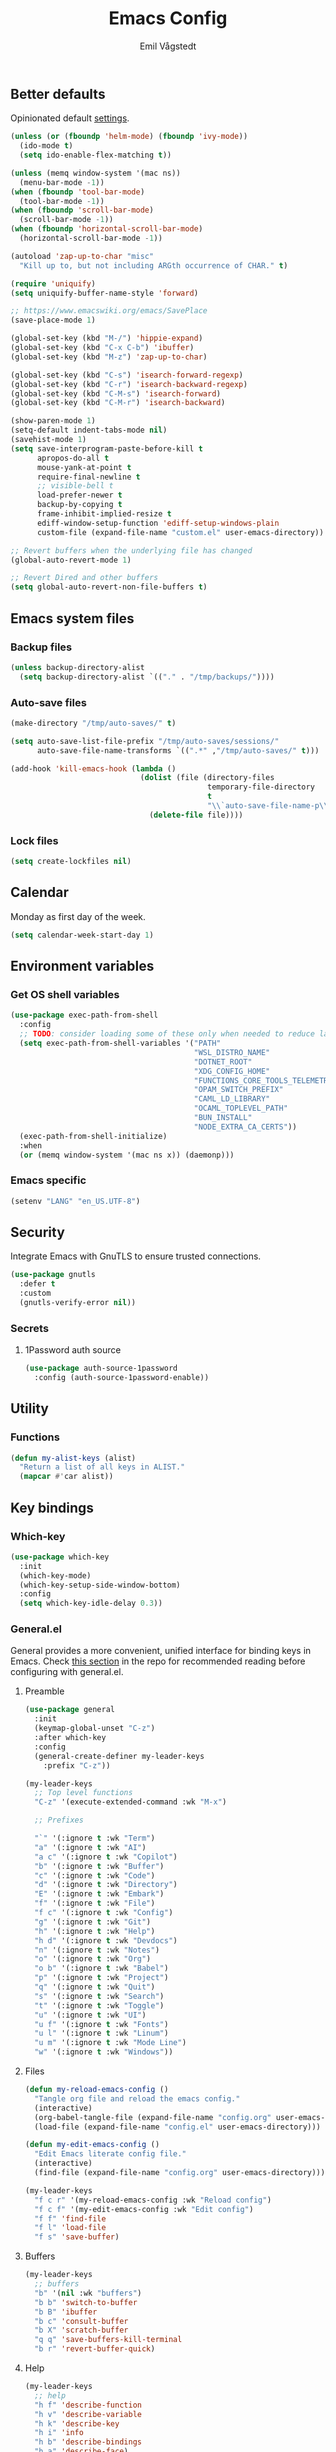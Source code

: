 :DOC-CONFIG:
#+PROPERTY: header-args:emacs-lisp :tangle (concat (file-name-sans-extension (buffer-file-name)) ".el")
#+PROPERTY: header-args :mkdirp yes :comments no
#+startup: fold
:END:

#+begin_src emacs-lisp :exports none
  ;;; config.el --- Configure emacs -*- lexical-binding:t -*-

  ;;; Commentary:

  ;; DO NOT EDIT THIS FILE DIRECTLY
  ;; This is a file generated from a literate programming source file located at
  ;; https://github.com/emilknievel/dotfiles/blob/main/emacs/.config/emacs/config.org
  ;; You should make any changes there and regenerate it from Emacs org-mode using C-c C-v t

  ;;; Code:
#+end_src

#+TITLE: Emacs Config
#+AUTHOR: Emil Vågstedt
#+EMAIL: emil.vagstedt@icloud.com
#+OPTIONS: toc:t

** Better defaults

Opinionated default [[https://git.sr.ht/~technomancy/better-defaults][settings]].

#+begin_src emacs-lisp
  (unless (or (fboundp 'helm-mode) (fboundp 'ivy-mode))
    (ido-mode t)
    (setq ido-enable-flex-matching t))

  (unless (memq window-system '(mac ns))
    (menu-bar-mode -1))
  (when (fboundp 'tool-bar-mode)
    (tool-bar-mode -1))
  (when (fboundp 'scroll-bar-mode)
    (scroll-bar-mode -1))
  (when (fboundp 'horizontal-scroll-bar-mode)
    (horizontal-scroll-bar-mode -1))

  (autoload 'zap-up-to-char "misc"
    "Kill up to, but not including ARGth occurrence of CHAR." t)

  (require 'uniquify)
  (setq uniquify-buffer-name-style 'forward)

  ;; https://www.emacswiki.org/emacs/SavePlace
  (save-place-mode 1)

  (global-set-key (kbd "M-/") 'hippie-expand)
  (global-set-key (kbd "C-x C-b") 'ibuffer)
  (global-set-key (kbd "M-z") 'zap-up-to-char)

  (global-set-key (kbd "C-s") 'isearch-forward-regexp)
  (global-set-key (kbd "C-r") 'isearch-backward-regexp)
  (global-set-key (kbd "C-M-s") 'isearch-forward)
  (global-set-key (kbd "C-M-r") 'isearch-backward)

  (show-paren-mode 1)
  (setq-default indent-tabs-mode nil)
  (savehist-mode 1)
  (setq save-interprogram-paste-before-kill t
        apropos-do-all t
        mouse-yank-at-point t
        require-final-newline t
        ;; visible-bell t
        load-prefer-newer t
        backup-by-copying t
        frame-inhibit-implied-resize t
        ediff-window-setup-function 'ediff-setup-windows-plain
        custom-file (expand-file-name "custom.el" user-emacs-directory))

  ;; Revert buffers when the underlying file has changed
  (global-auto-revert-mode 1)

  ;; Revert Dired and other buffers
  (setq global-auto-revert-non-file-buffers t)
#+end_src

** Emacs system files
*** Backup files

#+begin_src emacs-lisp
  (unless backup-directory-alist
    (setq backup-directory-alist `(("." . "/tmp/backups/"))))
#+end_src

*** Auto-save files

#+begin_src emacs-lisp
  (make-directory "/tmp/auto-saves/" t)

  (setq auto-save-list-file-prefix "/tmp/auto-saves/sessions/"
        auto-save-file-name-transforms `((".*" ,"/tmp/auto-saves/" t)))

  (add-hook 'kill-emacs-hook (lambda ()
                               (dolist (file (directory-files
                                              temporary-file-directory
                                              t
                                              "\\`auto-save-file-name-p\\'"))
                                 (delete-file file))))
#+end_src

*** Lock files

#+begin_src emacs-lisp
  (setq create-lockfiles nil)
#+end_src

** Calendar

Monday as first day of the week.

#+begin_src emacs-lisp
  (setq calendar-week-start-day 1)
#+end_src

** Environment variables
*** Get OS shell variables

#+begin_src emacs-lisp
  (use-package exec-path-from-shell
    :config
    ;; TODO: consider loading some of these only when needed to reduce launch time.
    (setq exec-path-from-shell-variables '("PATH"
                                           "WSL_DISTRO_NAME"
                                           "DOTNET_ROOT"
                                           "XDG_CONFIG_HOME"
                                           "FUNCTIONS_CORE_TOOLS_TELEMETRY_OPTOUT"
                                           "OPAM_SWITCH_PREFIX"
                                           "CAML_LD_LIBRARY"
                                           "OCAML_TOPLEVEL_PATH"
                                           "BUN_INSTALL"
                                           "NODE_EXTRA_CA_CERTS"))
    (exec-path-from-shell-initialize)
    :when
    (or (memq window-system '(mac ns x)) (daemonp)))
#+end_src

*** Emacs specific

#+begin_src emacs-lisp
  (setenv "LANG" "en_US.UTF-8")
#+end_src

** Security

Integrate Emacs with GnuTLS to ensure trusted connections.

#+begin_src emacs-lisp
  (use-package gnutls
    :defer t
    :custom
    (gnutls-verify-error nil))
#+end_src

*** Secrets
**** 1Password auth source

#+begin_src emacs-lisp
  (use-package auth-source-1password
    :config (auth-source-1password-enable))
#+end_src

** Utility
*** Functions

#+begin_src emacs-lisp
  (defun my-alist-keys (alist)
    "Return a list of all keys in ALIST."
    (mapcar #'car alist))
#+end_src

** Key bindings
*** Which-key

#+begin_src emacs-lisp
  (use-package which-key
    :init
    (which-key-mode)
    (which-key-setup-side-window-bottom)
    :config
    (setq which-key-idle-delay 0.3))
#+end_src

*** General.el

General provides a more convenient, unified interface for binding keys in Emacs.
Check [[https://github.com/noctuid/general.el#reading-recommendations][this section]] in the repo for recommended reading before configuring with general.el.

**** Preamble

#+begin_src emacs-lisp
  (use-package general
    :init
    (keymap-global-unset "C-z")
    :after which-key
    :config
    (general-create-definer my-leader-keys
      :prefix "C-z"))

  (my-leader-keys
    ;; Top level functions
    "C-z" '(execute-extended-command :wk "M-x")

    ;; Prefixes

    "`" '(:ignore t :wk "Term")
    "a" '(:ignore t :wk "AI")
    "a c" '(:ignore t :wk "Copilot")
    "b" '(:ignore t :wk "Buffer")
    "c" '(:ignore t :wk "Code")
    "d" '(:ignore t :wk "Directory")
    "E" '(:ignore t :wk "Embark")
    "f" '(:ignore t :wk "File")
    "f c" '(:ignore t :wk "Config")
    "g" '(:ignore t :wk "Git")
    "h" '(:ignore t :wk "Help")
    "h d" '(:ignore t :wk "Devdocs")
    "n" '(:ignore t :wk "Notes")
    "o" '(:ignore t :wk "Org")
    "o b" '(:ignore t :wk "Babel")
    "p" '(:ignore t :wk "Project")
    "q" '(:ignore t :wk "Quit")
    "s" '(:ignore t :wk "Search")
    "t" '(:ignore t :wk "Toggle")
    "u" '(:ignore t :wk "UI")
    "u f" '(:ignore t :wk "Fonts")
    "u l" '(:ignore t :wk "Linum")
    "u m" '(:ignore t :wk "Mode Line")
    "w" '(:ignore t :wk "Windows"))
#+end_src

**** Files

#+begin_src emacs-lisp
  (defun my-reload-emacs-config ()
    "Tangle org file and reload the emacs config."
    (interactive)
    (org-babel-tangle-file (expand-file-name "config.org" user-emacs-directory))
    (load-file (expand-file-name "config.el" user-emacs-directory)))

  (defun my-edit-emacs-config ()
    "Edit Emacs literate config file."
    (interactive)
    (find-file (expand-file-name "config.org" user-emacs-directory)))

  (my-leader-keys
    "f c r" '(my-reload-emacs-config :wk "Reload config")
    "f c f" '(my-edit-emacs-config :wk "Edit config")
    "f f" 'find-file
    "f l" 'load-file
    "f s" 'save-buffer)
#+end_src

**** Buffers

#+begin_src emacs-lisp
  (my-leader-keys
    ;; buffers
    "b" '(nil :wk "buffers")
    "b b" 'switch-to-buffer
    "b B" 'ibuffer
    "b c" 'consult-buffer
    "b X" 'scratch-buffer
    "q q" 'save-buffers-kill-terminal
    "b r" 'revert-buffer-quick)
#+end_src

**** Help

#+begin_src emacs-lisp
  (my-leader-keys
    ;; help
    "h f" 'describe-function
    "h v" 'describe-variable
    "h k" 'describe-key
    "h i" 'info
    "h b" 'describe-bindings
    "h a" 'describe-face)
#+end_src

**** Toggles

#+begin_src emacs-lisp
  (my-leader-keys
    ;; toggles
    "t v" '(visual-line-mode :wk "visual line mode")
    "t n" '(display-line-numbers-mode :wk "display line numbers")
    "t c" '(visual-fill-column-mode :wk "visual fill column mode"))
#+end_src

**** UI

#+begin_src emacs-lisp
  (my-leader-keys
    "u f v" 'variable-pitch-mode
    "u f b" 'my-big-font-size
    "u f =" 'my-increase-font-size
    "u f -" 'my-decrease-font-size
    "u f r" 'my-reading-font-setup
    "u f 0" 'my-reset-fonts)
#+end_src

**** Emacs Client

#+begin_src emacs-lisp
  (my-leader-keys
    ;; emacsclient
    "q k" '(save-buffers-kill-emacs :wk "Kill emacsclient process"))
#+end_src

*** Surround

#+begin_src emacs-lisp
  (use-package surround
    :bind-keymap ("C-c s" . surround-keymap))
#+end_src

*** Hydra

#+begin_src emacs-lisp
  (use-package hydra
    :config
    (defhydra hydra-window-actions (global-map "C-z w")
      "window actions"
      ("h" shrink-window-horizontally "shrink horizontally")
      ("l" enlarge-window-horizontally "enlarge horizontally")
      ("j" shrink-window "shrink window")
      ("k" enlarge-window "enlarge window")
      ("+" balance-windows "balance windows")
      ("-" shrink-window-if-larger-than-buffer "fit window")
      ("t" transpose-frame "transpose frame")))
#+end_src

*** Devil mode (disabled)

#+begin_src emacs-lisp :tangle no
  (use-package devil
    :config
    (setq devil-lighter " \U0001F608")
    (setq devil-prompt "\U0001F608 %t")
    (global-devil-mode))
#+end_src

** Editing
*** iedit

Edit multiple occurrences in the same way simultaneously.

#+begin_src emacs-lisp
  (use-package iedit
    :general
    (my-leader-keys "e" 'iedit-mode))
#+end_src

*** Whitespace

Show trailing whitespace.

#+begin_src emacs-lisp
  (require 'whitespace)
#+end_src

*** Expand region

Increase selected region by /semantic units/.

#+begin_src emacs-lisp
  (use-package expand-region
    :general (my-leader-keys "=" 'er/expand-region))
#+end_src

*** Vundo

Visual undo. Displays the undo history as a tree and lets you move in the tree to go back to previous buffer states.

Invoked with ~M-x vundo~ or ~<leader> c u~.

#+begin_src emacs-lisp
  (use-package vundo
    :general (my-leader-keys "c u" 'vundo))
#+end_src

*** Multiple cursors

#+begin_src emacs-lisp
  (use-package multiple-cursors
    :ensure t
    :config
    (defhydra hydra-multiple-cursors (global-map "C-c")
      "multiple cursors"
      ("M-d" mc/mark-next-like-this "mark next")
      ("M-D" mc/unmark-previous-like-this "mark previous")))
#+end_src

** Eldoc

#+begin_src emacs-lisp
  (use-package eldoc-box
    :config
    (add-hook 'eglot-managed-mode-hook #'eldoc-box-hover-mode t))
#+end_src

** Customization

Get rid of the annoying startup screen.

#+begin_src emacs-lisp
  (setq inhibit-startup-screen t)
#+end_src

Confirm exit with y/n instead of yes/no.

#+begin_src emacs-lisp
  (setopt confirm-kill-emacs 'y-or-n-p)
#+end_src

*** macOS

#+begin_src emacs-lisp
  (when (eq system-type 'darwin)
    (use-package ns-auto-titlebar
      :demand t
      :config (ns-auto-titlebar-mode))
    (setq ns-use-proxy-icon nil
          ns-use-mwheel-momentum t
          ns-use-mwheel-acceleration t
          ns-use-thin-smoothing nil ; kör `defaults write org.gnu.Emacs AppleFontSmoothing -int 0' istället
          frame-resize-pixelwise t
          mac-command-modifier 'meta
          mac-right-command-modifier 'none
          mac-option-modifier 'super
          mac-control-modifier 'control))
#+end_src

*** Theme
**** Themes directory

#+begin_src emacs-lisp
  (setq custom-theme-directory "~/.config/emacs/themes/")
#+end_src

**** Modus themes

#+begin_src emacs-lisp
  (use-package modus-themes
    :init
    (setq modus-themes-mixed-fonts t)
    (setq modus-themes-variable-pitch-ui nil)
    (setq modus-themes-common-palette-overrides
          '((fringe unspecified)
            (bg-paren-match bg-magenta-intense)
            (fg-heading-1 blue-warmer)
            (fg-heading-2 yellow-cooler)
            (fg-heading-3 cyan-cooler)))
    :general (my-leader-keys
               "t t m" 'modus-themes-toggle))
#+end_src

**** Ef themes

#+begin_src emacs-lisp
  (use-package ef-themes
    :init
    (setq ef-themes-to-toggle '(ef-dark ef-light))
    :config
    (setq ef-themes-mixed-fonts nil
          ;; ef-themes-common-palette-overrides '((fringe unspecified))
          ef-themes-variable-pitch-ui nil
          ef-themes-headings '((0 . (1.7))
                               (1 . (1.6))
                               (2 . (1.5))
                               (3 . (1.4))
                               (4 . (1.3))
                               (5 . (1.2))
                               (6 . (1.1))
                               (7 . (1.0))))
    :general (my-leader-keys
               "t t e" 'ef-themes-toggle))
#+end_src

**** Doom

#+begin_src emacs-lisp
  (defun my-toggle-solarized ()
    "Toggle between light and dark solarized themes."
    (interactive)
    (if (eq (nth 0 custom-enabled-themes) 'doom-solarized-dark)
        (my-solarized-light)
      (my-solarized-dark)))

  (defun my-toggle-rose-pine ()
    "Toggle between light and dark Rosé Pine themes."
    (interactive)
    (if (eq (nth 0 custom-enabled-themes) 'doom-rose-pine)
        (my-rose-pine-dawn)
      (my-rose-pine)))

  (use-package doom-themes
    :config
    (setq doom-themes-enable-bold t
          doom-themes-enable-italic t)
    (doom-themes-org-config)
    :general (my-leader-keys
               "t t s" 'my-toggle-solarized
               "t t r" 'my-toggle-rose-pine
               "t t d" 'my-doom-one))
#+end_src

**** Naysayer

Based on theme from Jonathan Blow's livestreams.

#+begin_src emacs-lisp
  (use-package naysayer-theme
    :general (my-leader-keys "t t n" 'my-naysayer-theme))
#+end_src

**** Acme theme

Inspired by Plan 9 Acme & Sam.

#+begin_src emacs-lisp
  (use-package acme-theme
    :init
    (setq acme-theme-black-fg nil)
    :general (my-leader-keys "t t a" 'my-acme-theme))
#+end_src

**** Catppuccin theme

#+begin_src emacs-lisp
  (defun my-toggle-catppuccin ()
    "Toggle between latte and mocha Catppuccin themes."
    (interactive)
    (if (eq catppuccin-flavor 'latte)
        (my-catppuccin-theme 'mocha)
      (my-catppuccin-theme 'latte)))

  (use-package catppuccin-theme
    :demand t
    :init
    (setq catppuccin-flavor 'mocha
          catppuccin-enlarge-headings nil
          catppuccin-italic-blockquotes nil)
    :general (my-leader-keys "t t c" 'my-toggle-catppuccin))
#+end_src

**** Functions

#+begin_src emacs-lisp
  (defun my-clear-theme ()
    "Clear current theme"
    (interactive)
    (mapc #'disable-theme custom-enabled-themes))

  (defun my-solarized-light ()
    "Clear previous theme and load solarized light"
    (interactive)
    (my-clear-theme)
    (load-theme 'doom-solarized-light t))

  (defun my-solarized-dark ()
    "Clear previous theme and load solarized dark"
    (interactive)
    (my-clear-theme)
    (load-theme 'doom-solarized-dark t))

  (defun my-rose-pine ()
    "Clear previous theme and load rosé pine."
    (interactive)
    (my-clear-theme)
    (load-theme 'doom-rose-pine t))

  (defun my-rose-pine-dawn ()
    "Clear previous theme and load rosé pine dawn."
    (interactive)
    (my-clear-theme)
    (load-theme 'doom-rose-pine-dawn t))

  (defun my-doom-one ()
    "Clear previous theme and load doom-one."
    (interactive)
    (my-clear-theme)
    (load-theme 'doom-one t))

  (defun my-naysayer-theme ()
    "Clear previous theme and load naysayer."
    (interactive)
    (my-clear-theme)
    (load-theme 'naysayer t))

  (defun my-acme-theme ()
    "Clear previous theme and load acme."
    (interactive)
    (my-clear-theme)
    (load-theme 'acme t))

  (setq my-catppuccin-flavors (my-alist-keys catppuccin-flavor-alist))

  (defun my-catppuccin-theme (flavor)
    "Clear previous theme and load selected catppuccin FLAVOR."
    (interactive
     (list (intern (completing-read "Choose a flavor: "
                                    my-catppuccin-flavors))))
    (my-clear-theme)
    (catppuccin-load-flavor flavor))

     (defun my-load-theme-in-all-frames (frame)
       "Load the current theme in the newly created FRAME.
  When loaded after a new frame has been created with emacsclient, it ensures that
  the theme is properly applied. In particular this solves a problem with the menu
  bar not using the proper theme if the server was loaded with a different theme."
       (with-selected-frame frame
         (enable-theme (car custom-enabled-themes))))
#+end_src

**** Hooks

#+begin_src emacs-lisp
  (add-hook 'after-make-frame-functions #'my-load-theme-in-all-frames)
#+end_src

**** Auto-Dark for Emacs

#+begin_src emacs-lisp
  (use-package auto-dark
    :init
    (setq auto-dark-allow-osascript t) ; needed for it to work with emacsclient on macOS.
    ;; (setq auto-dark-dark-theme (car ef-themes-to-toggle)
    ;;       auto-dark-light-theme (cadr ef-themes-to-toggle))
    (setq auto-dark-dark-theme 'doom-solarized-dark
          auto-dark-light-theme 'doom-solarized-light)
    :config
    (add-hook 'auto-dark-dark-mode-hook
              (lambda ()
                (my-catppuccin-theme 'mocha)))
                ;; (my-clear-theme)
                ;; (load-theme auto-dark-dark-theme t nil)))
    (add-hook 'auto-dark-light-mode-hook
              (lambda ()
                (my-catppuccin-theme 'latte)))
                ;; (my-clear-theme)
                ;; (load-theme auto-dark-light-theme t nil)))
    (auto-dark-mode t))
#+end_src

*** Fonts
**** Font variables

#+begin_src emacs-lisp
  (defvar my-linux-font "Noto Sans Mono")
  (defvar my-macos-font "MesloLGS Nerd Font")

  (if (eq system-type 'darwin)
      (defvar my-editor-font my-macos-font)
    (defvar my-editor-font my-linux-font))

  (if (eq system-type 'darwin)
      (progn (defvar my-default-font my-editor-font)
             (defvar my-variable-pitch-font "SF Pro Text"))
    (progn (defvar my-default-font my-editor-font)
           (defvar my-variable-pitch-font "Noto Sans")))
#+end_src

**** Setup editor fonts

#+begin_src emacs-lisp
  (defun my-setup-linux-fonts ()
    "Separate setups for fonts in WSL and regular GNU/Linux."
    (if (getenv "WSL_DISTRO_NAME")
        (setq my-variable-pitch-font-height 170
              my-variable-pitch-font-weight 'normal
              my-variable-pitch-font-width 'normal

              my-editor-font-height 170
              my-editor-font-weight 'normal
              my-editor-font-width 'normal

              my-fixed-pitch-font-height 170
              my-fixed-pitch-font-weight 'normal
              my-fixed-pitch-font-width 'normal)

      (setq my-variable-pitch-font-height 110
            my-variable-pitch-font-weight 'normal
            my-variable-pitch-font-width 'normal

            my-editor-font-height 100
            my-editor-font-weight 'normal
            my-editor-font-width 'normal

            my-fixed-pitch-font-height 100
            my-fixed-pitch-font-weight 'normal
            my-fixed-pitch-font-width 'normal)))

  (if (eq system-type 'darwin)
      (setq my-variable-pitch-font-height 140
            my-variable-pitch-font-weight 'normal
            my-variable-pitch-font-width 'normal

            my-editor-font-height 130
            my-editor-font-weight 'normal
            my-editor-font-width 'normal

            my-fixed-pitch-font-height 130
            my-fixed-pitch-font-weight 'normal
            my-fixed-pitch-font-width 'normal)
    (my-setup-linux-fonts))

  (set-face-attribute 'default nil
                      :family my-editor-font
                      :weight my-editor-font-weight
                      :width my-editor-font-width
                      :height my-editor-font-height)
  (set-face-attribute 'fixed-pitch nil
                      :family my-editor-font
                      :weight my-fixed-pitch-font-weight
                      :width my-fixed-pitch-font-width
                      :height my-fixed-pitch-font-height)
  (set-face-attribute 'variable-pitch nil
                      :family my-variable-pitch-font
                      :weight my-variable-pitch-font-weight
                      :width my-variable-pitch-font-width
                      :height my-variable-pitch-font-height)
  ;; (set-face-attribute 'italic nil :slant 'italic :underline nil)

  (defun my-big-font-size ()
    "Increase font height by a bigger amount."
    (interactive)
    (set-face-attribute 'fixed-pitch nil
                        :height (+ (face-attribute 'fixed-pitch :height) 30))
    (set-face-attribute 'variable-pitch nil
                        :height (+ (face-attribute 'variable-pitch :height) 30))
    (set-face-attribute 'default nil
                        :height (+ (face-attribute 'default :height) 30)))

  (defun my-increase-font-size ()
    "Increase font height in steps of 10."
    (interactive)
    (set-face-attribute 'fixed-pitch nil
                        :height (+ (face-attribute 'fixed-pitch :height) 10))
    (set-face-attribute 'variable-pitch nil
                        :height (+ (face-attribute 'variable-pitch :height) 10))
    (set-face-attribute 'default nil
                        :height (+ (face-attribute 'default :height) 10)))

  (defun my-decrease-font-size ()
    "Decrease font height in steps of 10."
    (interactive)
    (set-face-attribute 'fixed-pitch nil
                        :height (- (face-attribute 'fixed-pitch :height) 10))
    (set-face-attribute 'variable-pitch nil
                        :height (- (face-attribute 'variable-pitch :height) 10))
    (set-face-attribute 'default nil
                        :height (- (face-attribute 'default :height) 10)))

  (defun my-reset-fonts ()
    "Reset font settings to base values."
    (interactive)
    (set-face-attribute 'fixed-pitch nil
                        :family my-editor-font
                        :height my-fixed-pitch-font-height)

    (set-face-attribute 'variable-pitch nil
                        :family my-variable-pitch-font
                        :height my-variable-pitch-font-height)
    (set-face-attribute 'default nil
                        :family my-editor-font
                        :height my-editor-font-height))

  (defun my-reading-font-setup ()
    "Font settings for reading prose."
    (interactive)
    (if (eq system-type 'darwin)
        (set-face-attribute 'variable-pitch nil
                            :family "Georgia"
                            :height (face-attribute 'variable-pitch :height))
      (set-face-attribute 'variable-pitch nil
                          :family "Noto Serif"
                          :height (face-attribute 'variable-pitch :height)))
    (set-face-attribute 'default nil
                        :family my-editor-font
                        :height (face-attribute 'default :height))
    (set-face-attribute 'fixed-pitch nil
                        :family my-editor-font
                        :height (face-attribute 'fixed-pitch :height)))

  (defhydra hydra-font-actions (global-map "C-z u f")
    "font actions"
    ("=" my-increase-font-size "increase size")
    ("-" my-decrease-font-size "decrease size"))
#+end_src

**** Hooks
***** Text mode hook (disabled)

#+begin_src emacs-lisp :tangle no
  ;; Use `variable-pitch' for prose.
  (add-hook 'text-mode-hook #'variable-pitch-mode)
#+end_src

**** Custom faces (disabled)

#+begin_src emacs-lisp :tangle no
  (custom-theme-set-faces
   'user
   `(org-code ((t (:inherit fixed-pitch))))
   `(org-block ((t (:inherit fixed-pitch))))
   ;; `(org-block-begin-line ((t (:inherit (shadow fixed-pitch) :extend t))))
   ;; `(org-block-end-line ((t (:inherit org-block-begin-line))))
   `(org-verbatim ((t (:inherit fixed-pitch))))

   `(outline-1 ((t (:height 1.5))))
   `(outline-2 ((t (:height 1.4))))
   `(outline-3 ((t (:height 1.3))))
   `(outline-4 ((t (:height 1.2))))
   `(outline-5 ((t (:height 1.1))))
   `(outline-6 ((t (:height 1.0))))
   `(outline-7 ((t (:height 1.0))))
   `(outline-8 ((t (:height 1.0))))

   `(org-level-1 ((t (:inherit outline-1))))
   `(org-level-2 ((t (:inherit outline-2))))
   `(org-level-3 ((t (:inherit outline-3))))
   `(org-level-4 ((t (:inherit outline-4))))
   `(org-level-5 ((t (:inherit outline-5))))
   `(org-level-6 ((t (:inherit outline-6))))
   `(org-level-7 ((t (:inherit outline-7))))
   `(org-level-8 ((t (:inherit outline-8))))

   `(markdown-inline-code-face ((t (:inherit org-code))))
   `(markdown-code-face ((t (:inherit fixed-pitch))))
   `(markdown-header-face-1 ((t (:inherit org-level-1))))
   `(markdown-header-face-2 ((t (:inherit org-level-2))))
   `(markdown-header-face-3 ((t (:inherit org-level-3))))
   `(markdown-header-face-4 ((t (:inherit org-level-4))))
   `(markdown-header-face-5 ((t (:inherit org-level-5))))
   `(markdown-header-face-6 ((t (:inherit org-level-6))))
   `(markdown-header-face-7 ((t (:inherit org-level-7))))
   `(markdown-header-face-8 ((t (:inherit org-level-8))))

   `(org-meta-line ((t :inherit fixed-pitch)))
   `(org-drawer ((t :inherit fixed-pitch)))
   ;; `(org-document-title ((t (:inherit variable-pitch))))
   ;; `(org-document-info ((t (:inherit variable-pitch))))
   `(org-table ((t (:inherit fixed-pitch))))
   `(org-quote ((t :inherit italic))))
#+end_src

**** Ligatures

Display ligatures. Disabled by default. Enable with ~<leader> u f l~ =(ui->fonts->ligatures)=.

#+begin_src emacs-lisp
  (use-package ligature
    :straight
    (ligature :type git :host github :repo "mickeynp/ligature.el")
    :config
    (setq liga '("|||>" "<|||" "<==>" "<!--" "####" "~~>" "***" "||=" "||>"
                 ":::" "::=" "=:=" "===" "==>" "=!=" "=>>" "=<<" "=/=" "!=="
                 "!!." ">=>" ">>=" ">>>" ">>-" ">->" "->>" "-->" "---" "-<<"
                 "<~~" "<~>" "<*>" "<||" "<|>" "<$>" "<==" "<=>" "<=<" "<->"
                 "<--" "<-<" "<<=" "<<-" "<<<" "<+>" "</>" "###" "#_(" "..<"
                 "..." "+++" "/==" "///" "_|_" "www" "&&" "^=" "~~" "~@" "~="
                 "~>" "~-" "**" "*>" "*/" "||" "|}" "|]" "|=" "|>" "|-" "{|"
                 "[|" "]#" "::" ":=" ":>" ":<" "$>" "==" "=>" "!=" "!!" ">:"
                 ">=" ">>" ">-" "-~" "-|" "->" "--" "-<" "<~" "<*" "<|" "<:"
                 "<$" "<=" "<>" "<-" "<<" "<+" "</" "#{" "#[" "#:" "#=" "#!"
                 "##" "#(" "#?" "#_" "%%" ".=" ".-" ".." ".?" "+>" "++" "?:"
                 "?=" "?." "??" ";;" "/*" "/=" "/>" "//" "__" "~~" "(*" "*)"
                 "\\\\" "://"))
    (ligature-set-ligatures 'prog-mode liga)
    (ligature-set-ligatures 'org-mode liga)
    :general
    (my-leader-keys
     "u f l" 'global-ligature-mode))
#+end_src

**** Show Font

Preview fonts inside of Emacs.

#+begin_src emacs-lisp
  (use-package show-font)
#+end_src

*** Column indication

Show column indicator at column 80.

#+begin_src emacs-lisp
  (defun my-show-column-guide ()
    "Show a vertical column guide."
    (setq display-fill-column-indicator-column 80)
    (display-fill-column-indicator-mode))

  (add-hook 'prog-mode-hook #'my-show-column-guide)
#+end_src

*** Display line numbers

Hooks for relative and absolute line numbers.

#+begin_src emacs-lisp
  (defun my-display-set-relative ()
    "Setup for relative line numbers."
    (interactive)
    (if (not (or (eq major-mode 'org-mode)
                 (eq major-mode 'vterm-mode)
                 (eq major-mode 'markdown-mode)
                 (eq major-mode 'gfm-mode)))
        (setq display-line-numbers 'visual)
      (setq display-line-numbers nil)))

  (defun my-display-set-absolute ()
    "Setup for absolute line numbers."
    (interactive)
    (if (not (or (eq major-mode 'org-mode)
                 (eq major-mode 'vterm-mode)
                 (eq major-mode 'markdown-mode)
                 (eq major-mode 'gfm-mode)))
        (setq display-line-numbers t)
      (setq display-line-numbers nil)))

  (defun my-display-set-hidden ()
    "Hide line numbers."
    (interactive)
    (setq display-line-numbers nil))
#+end_src

Turn on line numbers for program and configuration modes.

#+begin_src emacs-lisp
  (use-package display-line-numbers
    :custom
    (display-line-numbers-widen t)
    (display-line-numbers-type 'visual)
    :hook
    ((prog-mode conf-mode) . display-line-numbers-mode)
    ;; Remove highlighted background on current line.
    (display-line-numbers-mode . (lambda ()
                                   (set-face-attribute 'line-number-current-line
                                                       nil
                                                       :background 'unspecified)))
    :general
    (my-leader-keys
      "u l h" 'my-display-set-hidden
      "u l r" 'my-display-set-relative
      "u l a" 'my-display-set-absolute))
#+end_src

*** Whitespace

Show trailing whitespace in buffer.

#+begin_src emacs-lisp
  (setq show-trailing-whitespace t)
#+end_src

*** Icons
**** Nerd icons

Install the icons with ~M-x nerd-icons-install-fonts~.

#+begin_src emacs-lisp
  (use-package nerd-icons)
#+end_src

Nerd icons for dired.

#+begin_src emacs-lisp
  (use-package nerd-icons-dired
    :hook ((dired-mode . nerd-icons-dired-mode)
           ;; prevent icons from overlapping vertically
           (dired-mode . (lambda () (setq line-spacing 0.25)))))
#+end_src

**** All the icons

Install icon fonts with ~M-x all-the-icons-install-fonts~

#+begin_src emacs-lisp
  (use-package all-the-icons
    :if (display-graphic-p))
#+end_src

*** Mode line
**** Display cursor column

#+begin_src emacs-lisp
  (column-number-mode 1)
#+end_src

**** Flash mode line instead of visual-bell

#+begin_src emacs-lisp
  (setq visible-bell nil
        ring-bell-function 'flash-mode-line)
  (defun flash-mode-line ()
    (invert-face 'mode-line)
    (run-with-timer 0.1 nil #'invert-face 'mode-line))
#+end_src

**** Display current date and time on the mode line

Display the current date and time on the mode line.

#+begin_src emacs-lisp
  (setq display-time-format " %H:%M ")
  (setq display-time-interval 60)
  (setq display-time-default-load-average nil)

  ;; Only display current date and time, not email stuff
  (setq display-time-string-forms
        '((propertize
           (format-time-string display-time-format now)
           ;; 'face 'display-time-date-and-time
           'help-echo (format-time-string "%a %b %e, %Y" now))
          " "))

  (display-time-mode 1)
#+end_src

**** Doom Modeline

#+begin_src emacs-lisp
  (use-package doom-modeline
    :general (my-leader-keys "u m d" 'doom-modeline-mode))
#+end_src

**** Minions

=minions.el= by Jonas Bernoulli implements a nested menu that gives access to all known minor modes.

#+begin_src emacs-lisp
  (use-package minions
    :init
    (minions-mode))
#+end_src

*** Padding (disabled)

#+begin_src emacs-lisp :tangle no
  (use-package spacious-padding
    :config
    (spacious-padding-mode 1))
#+end_src

*** Highlight line

Highlight line when programming or editing configuration files.

#+begin_src emacs-lisp
  (add-hook 'prog-mode-hook 'hl-line-mode)
  (add-hook 'conf-mode-hook 'hl-line-mode)
#+end_src

** Completion
*** Nerd Icons Completion

#+begin_src emacs-lisp
  (use-package nerd-icons-completion
    :after (marginalia nerd-icons)
    :hook (marginalia-mode . nerd-icons-completion-marginalia-setup)
    :init
    (nerd-icons-completion-mode))
#+end_src

*** Marginalia

#+begin_src emacs-lisp
  (use-package marginalia
    :after vertico
    :general
    (:keymaps 'minibuffer-local-map
              "M-a" 'marginalia-cycle)
    :custom
    (marginalia-max-relative-age 0)
    (marginalia-align 'right)
    (marginalia-annotators '(marginalia-annotators-heavy marginalia-annotators-light nil))
    :init
    (marginalia-mode))
#+end_src

*** Vertico

#+begin_src emacs-lisp
  (use-package vertico
    :demand t                             ; Otherwise won't get loaded immediately
    :straight (vertico :files (:defaults "extensions/*") ; Special recipe to load extensions conveniently
                       :includes (vertico-indexed
                                  vertico-flat
                                  vertico-grid
                                  vertico-mouse
                                  vertico-quick
                                  vertico-buffer
                                  vertico-repeat
                                  vertico-reverse
                                  vertico-directory
                                  vertico-multiform
                                  vertico-unobtrusive
                                  ))
    :general
    (:keymaps 'global
              "C-<" #'vertico-repeat ; C-S-,
              )
    (:keymaps 'vertico-map
              "<tab>" #'vertico-insert ; Set manually otherwise setting `vertico-quick-insert' overrides this
              "<escape>" #'minibuffer-keyboard-quit
              "?" #'minibuffer-completion-help
              "C-M-n" #'vertico-next-group
              "C-M-p" #'vertico-previous-group
              ;; Multiform toggles
              "<backspace>" #'vertico-directory-delete-char
              "C-w" #'vertico-directory-delete-word
              "C-<backspace>" #'vertico-directory-delete-word
              "RET" #'vertico-directory-enter
              "C-i" #'vertico-quick-insert
              "C-o" #'vertico-quick-exit
              "M-o" #'kb/vertico-quick-embark
              "M-G" #'vertico-multiform-grid
              "M-F" #'vertico-multiform-flat
              "M-R" #'vertico-multiform-reverse
              "M-U" #'vertico-multiform-unobtrusive
              "C-l" #'kb/vertico-multiform-flat-toggle
              )
    :hook ((rfn-eshadow-update-overlay . vertico-directory-tidy) ; Clean up file path when typing
           (minibuffer-setup . vertico-repeat-save) ; Make sure vertico state is saved
           )
    :custom
    (vertico-count 13)
    (vertico-resize t)
    (vertico-cycle nil)
    ;; Extensions
    (vertico-grid-separator "       ")
    (vertico-grid-lookahead 50)
    (vertico-buffer-display-action '(display-buffer-reuse-window))
    (vertico-multiform-categories
     '((file reverse)
       (consult-grep buffer)
       (consult-location)
       (imenu buffer)
       (library reverse indexed)
       (org-roam-node reverse indexed)
       (t reverse)
       ))
    (vertico-multiform-commands
     '(("flyspell-correct-*" grid reverse)
       (org-refile grid reverse indexed)
       (consult-yank-pop indexed)
       (consult-flycheck)
       (consult-lsp-diagnostics)
       ))
    :init
    (defun kb/vertico-multiform-flat-toggle ()
      "Toggle between flat and reverse."
      (interactive)
      (vertico-multiform--display-toggle 'vertico-flat-mode)
      (if vertico-flat-mode
          (vertico-multiform--temporary-mode 'vertico-reverse-mode -1)
        (vertico-multiform--temporary-mode 'vertico-reverse-mode 1)))
    (defun kb/vertico-quick-embark (&optional arg)
      "Embark on candidate using quick keys."
      (interactive)
      (when (vertico-quick-jump)
        (embark-act arg)))

    ;; Workaround for problem with `tramp' hostname completions. This overrides
    ;; the completion style specifically for remote files! See
    ;; https://github.com/minad/vertico#tramp-hostname-completion
    (defun kb/basic-remote-try-completion (string table pred point)
      (and (vertico--remote-p string)
           (completion-basic-try-completion string table pred point)))
    (defun kb/basic-remote-all-completions (string table pred point)
      (and (vertico--remote-p string)
           (completion-basic-all-completions string table pred point)))
    (add-to-list 'completion-styles-alist
                 '(basic-remote           ; Name of `completion-style'
                   kb/basic-remote-try-completion kb/basic-remote-all-completions nil))
    :config
    (vertico-mode)
    ;; Extensions
    (vertico-multiform-mode)

    ;; Prefix the current candidate with “» ”. From
    ;; https://github.com/minad/vertico/wiki#prefix-current-candidate-with-arrow
    (advice-add #'vertico--format-candidate :around
                (lambda (orig cand prefix suffix index _start)
                  (setq cand (funcall orig cand prefix suffix index _start))
                  (concat
                   (if (= vertico--index index)
                       (propertize "» " 'face 'vertico-current)
                     "  ")
                   cand))))
#+end_src

*** Orderless

#+begin_src emacs-lisp
  (use-package orderless
    :custom
    (completion-styles '(orderless))
    (completion-category-defaults nil)    ; I want to be in control!
    (completion-category-overrides
     '((file (styles basic-remote ; For `tramp' hostname completion with `vertico'
                     orderless
                     ))
       ))

    (orderless-component-separator 'orderless-escapable-split-on-space)
    (orderless-matching-styles
     '(orderless-literal
       orderless-prefixes
       orderless-initialism
       orderless-regexp
       ;; orderless-flex
       ;; orderless-strict-leading-initialism
       ;; orderless-strict-initialism
       ;; orderless-strict-full-initialism
       ;; orderless-without-literal          ; Recommended for dispatches instead
       ))
    (orderless-style-dispatchers
     '(prot-orderless-literal-dispatcher
       prot-orderless-strict-initialism-dispatcher
       prot-orderless-flex-dispatcher
       ))
    :init
    (defun orderless--strict-*-initialism (component &optional anchored)
      "Match a COMPONENT as a strict initialism, optionally ANCHORED.
  The characters in COMPONENT must occur in the candidate in that
  order at the beginning of subsequent words comprised of letters.
  Only non-letters can be in between the words that start with the
  initials.

  If ANCHORED is `start' require that the first initial appear in
  the first word of the candidate.  If ANCHORED is `both' require
  that the first and last initials appear in the first and last
  words of the candidate, respectively."
      (orderless--separated-by
          '(seq (zero-or-more alpha) word-end (zero-or-more (not alpha)))
        (cl-loop for char across component collect `(seq word-start ,char))
        (when anchored '(seq (group buffer-start) (zero-or-more (not alpha))))
        (when (eq anchored 'both)
          '(seq (zero-or-more alpha) word-end (zero-or-more (not alpha)) eol))))

    (defun orderless-strict-initialism (component)
      "Match a COMPONENT as a strict initialism.
  This means the characters in COMPONENT must occur in the
  candidate in that order at the beginning of subsequent words
  comprised of letters.  Only non-letters can be in between the
  words that start with the initials."
      (orderless--strict-*-initialism component))

    (defun prot-orderless-literal-dispatcher (pattern _index _total)
      "Literal style dispatcher using the equals sign as a suffix.
  It matches PATTERN _INDEX and _TOTAL according to how Orderless
  parses its input."
      (when (string-suffix-p "=" pattern)
        `(orderless-literal . ,(substring pattern 0 -1))))

    (defun prot-orderless-strict-initialism-dispatcher (pattern _index _total)
      "Leading initialism  dispatcher using the comma suffix.
  It matches PATTERN _INDEX and _TOTAL according to how Orderless
  parses its input."
      (when (string-suffix-p "," pattern)
        `(orderless-strict-initialism . ,(substring pattern 0 -1))))

    (defun prot-orderless-flex-dispatcher (pattern _index _total)
      "Flex  dispatcher using the tilde suffix.
  It matches PATTERN _INDEX and _TOTAL according to how Orderless
  parses its input."
      (when (string-suffix-p "." pattern)
        `(orderless-flex . ,(substring pattern 0 -1))))
    )
#+end_src

*** Corfu

#+begin_src emacs-lisp
  (use-package corfu
    ;; Optional customizations
    :custom
    (corfu-cycle t)                ;; Enable cycling for `corfu-next/previous'
    (corfu-auto t)                 ;; Enable auto completion
    (corfu-auto-delay 0.2)
    (corfu-auto-prefix 3)

    ;; (corfu-separator ?\s)          ;; (M-SPC) Orderless field separator
    ;; (corfu-quit-at-boundary nil)   ;; Never quit at completion boundary
    (corfu-quit-no-match t)
    ;; (corfu-preview-current nil)    ;; Disable current candidate preview
    ;; (corfu-preselect 'prompt)      ;; Preselect the prompt
    ;; (corfu-on-exact-match nil)     ;; Configure handling of exact matches
    ;; (corfu-scroll-margin 5)        ;; Use scroll margin

    ;; Enable Corfu only for certain modes.
    ;; :hook ((prog-mode . corfu-mode)
    ;;        (shell-mode . corfu-mode)
    ;;        (eshell-mode . corfu-mode))

    ;; Popup info
    ;; Display information about current completion item after 0.2 seconds.
    (setq corfu-popupinfo-delay 0.2)

    ;; Keybindings
    (global-set-key (kbd "C-M-i") #'corfu-complete) ; To invoke completion manually.

    :bind
    (:map corfu-map (("SPC" . corfu-insert-separator)
                     ("RET" . nil)
                     ("M-n" . corfu-next)
                     ("M-p" . corfu-previous)
                     ("C-M-i" . corfu-insert)))

    ;; Recommended: Enable Corfu globally.
    ;; This is recommended since Dabbrev can be used globally (M-/).
    ;; See also `corfu-exclude-modes'.
    :init
    (global-corfu-mode)
    (corfu-popupinfo-mode))

  ;; A few more useful configurations...
  (use-package emacs
    :ensure nil
    :init
    ;; TAB cycle if there are only few candidates
    (setq completion-cycle-threshold 3)

    ;; Emacs 28: Hide commands in M-x which do not apply to the current mode.
    ;; Corfu commands are hidden, since they are not supposed to be used via M-x.
    ;; (setq read-extended-command-predicate
    ;;       #'command-completion-default-include-p)

    (setq tab-always-indent t))
#+end_src

*** Cape

#+begin_src emacs-lisp
  ;; Add extensions
  (use-package cape
    ;; Bind dedicated completion commands
    ;; Alternative prefix keys: C-c p, M-p, M-+, ...
    :bind (("C-c p p" . completion-at-point) ;; capf
           ("C-c p t" . complete-tag)        ;; etags
           ("C-c p d" . cape-dabbrev)        ;; or dabbrmy-completion
           ("C-c p h" . cape-history)
           ("C-c p f" . cape-file)
           ("C-c p k" . cape-keyword)
           ("C-c p s" . cape-symbol)
           ("C-c p a" . cape-abbrev)
           ("C-c p l" . cape-line)
           ("C-c p w" . cape-dict)
           ("C-c p \\" . cape-tex)
           ("C-c p _" . cape-tex)
           ("C-c p ^" . cape-tex)
           ("C-c p &" . cape-sgml)
           ("C-c p r" . cape-rfc1345))
    :init
    ;; Add `completion-at-point-functions', used by `completion-at-point'.
    ;; NOTE: The order matters!
    (add-to-list 'completion-at-point-functions #'cape-dabbrev)
    (add-to-list 'completion-at-point-functions #'cape-file)
    (add-to-list 'completion-at-point-functions #'cape-elisp-block)
    ;;(add-to-list 'completion-at-point-functions #'cape-history)
    ;;(add-to-list 'completion-at-point-functions #'cape-keyword)
    ;;(add-to-list 'completion-at-point-functions #'cape-tex)
    ;;(add-to-list 'completion-at-point-functions #'cape-sgml)
    ;;(add-to-list 'completion-at-point-functions #'cape-rfc1345)
    ;;(add-to-list 'completion-at-point-functions #'cape-abbrev)
    ;;(add-to-list 'completion-at-point-functions #'cape-dict)
    ;;(add-to-list 'completion-at-point-functions #'cape-symbol)
    ;;(add-to-list 'completion-at-point-functions #'cape-line)
    )
#+end_src

*** Kind-icon

Note: See [[https://github.com/jdtsmith/kind-icon/issues/34#issuecomment-1668560185][this]] post for handling theme changes.

#+begin_src emacs-lisp
  (use-package kind-icon
    :after corfu
    :custom
    (kind-icon-use-icons t)
    (kind-icon-default-face 'corfu-default) ; to compute blended backgrounds correctly
    (kind-icon-blend-background nil)  ; Use midpoint color between foreground and background colors ("blended")?
    (kind-icon-blend-frac 0.08)
    (kind-icon-default-style
     '(:padding -1 :stroke 0 :margin 0 :radius 0 :height 0.5 :scale 1.0))
    (kind-icon-formatted 'variable)
    :config
    (add-to-list 'corfu-margin-formatters #'kind-icon-margin-formatter))
#+end_src

*** Snippets

#+begin_src emacs-lisp
  (use-package yasnippet
    :init
    (setq yas-snippet-dirs
          `(,(concat user-emacs-directory (file-name-as-directory "snippets"))))
    :hook
    ;; still have to manually activate the mode for some reason...
    (snippet-mode . (lambda () (set (make-local-variable 'require-final-newline) nil)))
    :config
    (yas-global-mode 1))
#+end_src

#+begin_src emacs-lisp
  (use-package yasnippet-snippets
    :after yasnippet
    :ensure t)
#+end_src

#+begin_src emacs-lisp
  (use-package yasnippet-capf
    :after cape
    :config
    (add-to-list 'completion-at-point-functions #'yasnippet-capf))
#+end_src

** Eglot

#+begin_src emacs-lisp
  (use-package eglot
    :general (my-leader-keys "c a" 'eglot-code-actions)
    :config
    (setq eglot-autoshutdown t))
#+end_src

#+begin_src emacs-lisp
  (use-package flycheck-eglot
    :ensure t
    :after (flycheck eglot)
    :config
    (global-flycheck-eglot-mode 1))
#+end_src

#+begin_src emacs-lisp
  (use-package eglot-booster
    :straight (:host github :repo "jdtsmith/eglot-booster")
    :after eglot
    :config (eglot-booster-mode))
#+end_src

*** Dependencies

- [[https://github.com/blahgeek/emacs-lsp-booster][emacs-lsp-booster]]: I opted for cloning the git repo, building the crate, and creating a symlink to the ~emacs-lsp-booster~ binary to =$HOME/.local/bin=.

** Language configuration
*** Treesitter

Language grammars for tree-sitter.

#+begin_src emacs-lisp
  (setq treesit-language-source-alist
        '((bash "https://github.com/tree-sitter/tree-sitter-bash")
          (cmake "https://github.com/uyha/tree-sitter-cmake")
          (css "https://github.com/tree-sitter/tree-sitter-css")
          (elisp "https://github.com/Wilfred/tree-sitter-elisp")
          (go "https://github.com/tree-sitter/tree-sitter-go")
          (html "https://github.com/tree-sitter/tree-sitter-html")
          (javascript "https://github.com/tree-sitter/tree-sitter-javascript" "master" "src")
          (json "https://github.com/tree-sitter/tree-sitter-json")
          (lua "https://github.com/tree-sitter-grammars/tree-sitter-lua")
          (make "https://github.com/alemuller/tree-sitter-make")
          (markdown "https://github.com/ikatyang/tree-sitter-markdown")
          (python "https://github.com/tree-sitter/tree-sitter-python")
          (toml "https://github.com/tree-sitter/tree-sitter-toml")
          (tsx "https://github.com/tree-sitter/tree-sitter-typescript" "master" "tsx/src")
          (typescript "https://github.com/tree-sitter/tree-sitter-typescript" "master" "typescript/src")
          (yaml "https://github.com/ikatyang/tree-sitter-yaml")
          (ocaml "https://github.com/tree-sitter/tree-sitter-ocaml" "master" "grammars/ocaml/src")
          (c-sharp "https://github.com/tree-sitter/tree-sitter-c-sharp")
          (rust "https://github.com/tree-sitter/tree-sitter-rust")
          (c "https://github.com/tree-sitter/tree-sitter-c")
          (cpp "https://github.com/tree-sitter/tree-sitter-cpp/" "master" "src")))

  (defun my-install-ts-grammars ()
    "Install grammars for tree-sitter from treesit-language-source-alist."
    (interactive)
    (mapc #'treesit-install-language-grammar
          (mapcar #'car treesit-language-source-alist)))
#+end_src
[[elisp:my-install-ts-grammars]]

Call e.g. ~treesit-language-available-p 'python~ to determine if grammar is available for the language.

Show all existing tree-sitter major modes with the apropos help command: ~C-h a -ts-mode$~.

Make Emacs use ts mode when opening the corresponding filetype.

#+begin_src emacs-lisp
  (setq major-mode-remap-alist
        '((bash-mode . bash-ts-mode)
          (cmake-mode . cmake-ts-mode)
          (css-mode . css-ts-mode)
          (elisp-mode . elisp-ts-mode)
          (go-mode . go-ts-mode)
          (html-mode . html-ts-mode)
          (javascript-mode . js-ts-mode)
          (json-mode . json-ts-mode)
          (make-mode . make-ts-mode)
          (python-mode . python-ts-mode)
          (toml-mode . toml-ts-mode)
          (tsx-mode . tsx-ts-mode)
          (typescript-mode . typescript-ts-mode)
          (yaml-mode . yaml-ts-mode)
          (ocaml-mode . ocaml-ts-mode)
          ;; (csharp-mode . csharp-ts-mode)
          (rust-mode . rust-ts-mode)
          (c-mode . c-ts-mode)
          (c++-mode . c++-ts-mode)))
#+end_src

*** Prolog

Use prolog-mode instead of perl-mode for .pl files.

#+begin_src emacs-lisp
  (add-to-list 'auto-mode-alist '("\\.pl?\\'" . prolog-mode))
#+end_src

*** YAML

#+begin_src emacs-lisp
  (use-package yaml-mode
    :hook
    (yaml-mode . (lambda ()
                   (define-key yaml-mode-map "\C-m" 'newline-and-indent))))
#+end_src

*** Markdown

#+begin_src emacs-lisp
  (use-package markdown-mode
    :demand t
    :mode ("\\.md\\'" . gfm-mode)
    :init
    (setq markdown-command "pandoc"
          markdown-header-scaling nil
          markdown-enable-math t
          markdown-make-gfm-checkboxes-buttons t
          markdown-fontify-code-blocks-natively t)
    :config
    (add-to-list 'markdown-code-lang-modes '("js" . js-ts-mode)))
#+end_src

*** Clojure

#+begin_src emacs-lisp
  (use-package clojure-mode)

  (use-package aggressive-indent-mode
    :hook '(clojure-mode
            elisp-mode
            emacs-lisp-mode
            lisp-mode
            common-lisp-mode
            scheme-mode))

  (use-package smartparens
    :init (require 'smartparens-config)
    :hook (clojure-mode . smartparens-mode))

  ;; Invoke the nREPL with `cider-jack-in' when visiting a file inside a clojure
  ;; project.
  (use-package cider
    :ensure t
    :init
    ;; Open a REPL buffer without switching focus to it when Cider is invoked.
    (setq cider-repl-pop-to-buffer-on-connect 'display-only)

    ;; Auto-trim REPL large buffer.
    (setq cider-repl-buffer-size-limit 100000)
    :hook
    ;; Keep prompt on bottom line when output is printed.
    (cider-repl-mode . (lambda ()
                         (setq scroll-conservatively 101))))
#+end_src

*** Common Lisp

#+begin_src emacs-lisp
  (use-package sly
    :init (setq inferior-lisp-program (executable-find "sbcl"))
    :mode ("\\.lisp?\\'" . common-lisp-mode)
    :hook
    (sly-mode . (lambda ()
                  (unless (sly-connected-p)
                    (save-excursion (sly))))))
#+end_src

*** Typescript

#+begin_src emacs-lisp
  (add-to-list 'auto-mode-alist '("\\.tsx?\\'" . tsx-ts-mode))
#+end_src

*** Web

#+begin_src emacs-lisp
  (use-package web-mode)
#+end_src

*** jq

Info about interactive use in a JSON buffer, Org-babel support and how to use with yq for yaml provided [[https://github.com/ljos/jq-mode][here]].

#+begin_src emacs-lisp
  (use-package jq-mode
    :mode ("\\.jq\\'" . jq-mode))
#+end_src

*** HTTP
**** restclient.el

This package provides a simple way to interact with RESTful APIs from within Emacs. [[https://emacsrocks.com/e15.html][This]] /Emacs Rocks!/ episode highlights some of its features.

Notable keymaps:

| Keymap  | Command description                                     |
|---------+---------------------------------------------------------|
| =C-c C-c= | Send request at point                                   |
| =C-c C-j= | Run jq interactively on restclient json response buffer |

#+begin_src emacs-lisp
  (use-package restclient
    :mode ("\\.http\\'" . restclient-mode))

  ;; Below makes sure that restclient-jq can be required which
  ;; is a must if we want to be able to use jq related tasks.
  (use-package restclient-jq
    :after restclient
    :config (require 'restclient-jq))
#+end_src

*** Vue

#+begin_src emacs-lisp
  ;; web-mode setup
  (define-derived-mode vue-mode web-mode "Vue")
  (add-to-list 'auto-mode-alist '("\\.vue\\'" . vue-mode))

  (defun vue-eglot-init-options ()
    ;; requires that typescript is installed globally
    (let ((tsdk-path (expand-file-name
                      "lib"
                      (string-trim-right (shell-command-to-string "npm list --global --parseable typescript | head -n1")))))
      `(:typescript (:tsdk ,tsdk-path
                           :languageFeatures (:completion
                                              (:defaultTagNameCase "both"
                                                                   :defaultAttrNameCase "kebabCase"
                                                                   :getDocumentNameCasesRequest nil
                                                                   :getDocumentSelectionRequest nil)
                                              :diagnostics
                                              (:getDocumentVersionRequest nil))
                           :documentFeatures (:documentFormatting
                                              (:defaultPrintWidth 100
                                                                  :getDocumentPrintWidthRequest nil)
                                              :documentSymbol t
                                              :documentColor t)))))

  ;; vue-ls
  (with-eval-after-load 'eglot
    (add-to-list 'eglot-server-programs
                 `(vue-mode . ("vue-language-server" "--stdio" :initializationOptions ,(vue-eglot-init-options))))
    (add-hook 'vue-mode-hook 'eglot-ensure))
#+end_src

*** Rust

#+begin_src emacs-lisp
  (add-to-list 'auto-mode-alist '("\\.rs?\\'" . rust-ts-mode))
#+end_src

*** Mermaid

#+begin_src emacs-lisp
  (use-package mermaid-mode :mode "\\.mmd$")
#+end_src

*** Lua

#+begin_src emacs-lisp
  (use-package lua-mode
    :mode "\\.lua\\'"
    :config
    (with-eval-after-load 'eglot
      (add-to-list 'eglot-server-programs
                   '((lua-mode lua-ts-mode) . ("lua-language-server"))))
    (add-to-list 'project-vc-extra-root-markers ".busted")
    :hook (lua-mode . eglot-ensure))
#+end_src

*** C#
**** Eglot

#+begin_src emacs-lisp
  ;; Invoke Eglot when entering a C# file
  (with-eval-after-load 'eglot
    (add-to-list 'eglot-server-programs
                 '((csharp-mode csharp-ts-mode) . ("omnisharp" "-lsp"))))
  (add-hook 'csharp-mode-hook 'eglot-ensure)
#+end_src

**** Misc.

#+begin_src emacs-lisp
  ;; C# is fairly verbose, so lines are usually longer than 80 columns
  (add-hook 'csharp-mode-hook
            (lambda () (when (not (= display-fill-column-indicator-column 120))
                         (setq display-fill-column-indicator-column 120))))
#+end_src

*** OCaml

Tuareg is a mode for Emacs that improves the OCaml editing experience.

#+begin_src emacs-lisp
  (use-package tuareg)
#+end_src

#+begin_src emacs-lisp
  ;; OCaml configuration
  ;;  - better error and backtrace matching

  (defun set-ocaml-error-regexp ()
    (set
     'compilation-error-regexp-alist
     (list '("[Ff]ile \\(\"\\(.*?\\)\", line \\(-?[0-9]+\\)\\(, characters \\(-?[0-9]+\\)-\\([0-9]+\\)\\)?\\)\\(:\n\\(\\(Warning .*?\\)\\|\\(Error\\)\\):\\)?"
             2 3 (5 . 6) (9 . 11) 1 (8 compilation-message-face)))))

  (add-hook 'tuareg-mode-hook 'set-ocaml-error-regexp)
  (add-hook 'caml-mode-hook 'set-ocaml-error-regexp)
#+end_src

*** Docker

#+begin_src emacs-lisp
  (use-package dockerfile-mode)
#+end_src

*** CSV

#+begin_src emacs-lisp
  (use-package csv-mode
    :mode "\\.csv\\'")
#+end_src

*** Shell

#+begin_src emacs-lisp
  (defun my-maybe-load-bash-ts-mode ()
    "Load bash-ts-mode if the file starts with #!/bin/bash."
    (when (buffer-file-name)
      (save-excursion
        (goto-char (point-min))
        (when (looking-at "#!/bin/bash")
          (bash-ts-mode)))))

  (add-hook 'find-file-hook 'my-maybe-load-bash-ts-mode)
#+end_src

** Syntax checking

#+begin_src emacs-lisp
  (use-package flycheck
    :init (global-flycheck-mode))
#+end_src

#+begin_src emacs-lisp
  (use-package consult-flycheck)
#+end_src

** Formatting

#+begin_src emacs-lisp
  (use-package apheleia
    :config
    (apheleia-global-mode +1))
#+end_src

** Git
*** Magit

#+begin_src emacs-lisp
  (use-package magit
    :config
    ;; Make Magit the only window in the frame when invoked.
    (setq magit-display-buffer-function
          #'magit-display-buffer-fullframe-status-v1)
    ;; Restore previous layout when exiting Magit.
    (setq magit-bury-buffer-function
          #'magit-restore-window-configuration)
    :general
    (my-leader-keys
      "g g" 'magit-status
      "g i" 'magit-info
      "g l" 'magit-log))

  (use-package forge
    :after magit)
#+end_src

*** diff-hl

#+begin_src emacs-lisp
  (use-package diff-hl
    :init
    (global-diff-hl-mode)
    (diff-hl-flydiff-mode) ; update diff-hl on the fly
    (add-hook 'dired-mode-hook 'diff-hl-dired-mode) ; show diff in dired
    :hook
    (magit-pre-refresh . diff-hl-magit-pre-refresh)
    (magit-post-refresh . diff-hl-magit-post-refresh))
#+end_src

** Terminal Emulation
*** Eshell
**** Syntax-highlighting

#+begin_src emacs-lisp
  (use-package eshell-syntax-highlighting
    :defer t
    :hook (eshell-mode . eshell-syntax-highlighting-mode))
#+end_src

*** Eat

#+begin_src emacs-lisp
  (use-package eat
    :straight (:type git
                     :host codeberg
                     :repo "akib/emacs-eat"
                     :files ("*.el" ("term" "term/*.el") "*.texi"
                             "*.ti" ("terminfo/e" "terminfo/e/*")
                             ("terminfo/65" "terminfo/65/*")
                             ("integration" "integration/*")
                             (:exclude ".dir-locals.el" "*-tests.el")))
    :general
    (my-leader-keys "` e" 'eshell)
    (my-leader-keys "` a" 'eat)
    :custom
    (eat-term-name "xterm-256color")
    (eat-kill-buffer-on-exit t)
    :hook ((eshell-load . eat-eshell-mode)
           (eshell-load . eat-eshell-visual-command-mode)))
#+end_src

** Project

#+begin_src emacs-lisp
  (use-package project
    :general
    (my-leader-keys
      ;; leader prefix for built-in project.el
      "p" '(:keymap project-prefix-map :wk "project"))
    :straight (:type built-in))
#+end_src

[[https://www.patrickdelliott.com/emacs.d/#org0a74aa5][source]]

** File exploration
*** Dired

#+begin_src emacs-lisp
  (use-package dired
    :straight (:type built-in)
    :general
    (my-leader-keys
      "d d" 'dired
      "d j" 'dired-jump
      "d w" '((lambda () (interactive) (dired denote-workdir))
              :wk "Dired to work notes"))
    :config
    (when (string= system-type "darwin")
      (setq dired-use-ls-dired t
            insert-directory-program "/opt/homebrew/bin/gls"))
    :hook
    (dired-mode . dired-hide-details-mode)
    :custom
    (dired-listing-switches "-aBhl --group-directories-first"))

  (use-package dired-single)

  (use-package casual-dired
    :bind (:map dired-mode-map ("C-o" . 'casual-dired-tmenu)))
#+end_src

*** Hide/show hidden files

#+begin_src emacs-lisp
  (use-package dired-hide-dotfiles)
#+end_src

*** Treemacs

Treemacs is an Emacs package that provides a customizable, tree-style file explorer and project manager, streamlining file navigation and organization.

#+begin_src emacs-lisp
  (use-package treemacs
    :defer t
    :general (my-leader-keys "f e" 'treemacs))

  (use-package treemacs-magit
    :after (treemacs magit))

  (use-package treemacs-nerd-icons
    :after (treemacs nerd-icons)
    :config (treemacs-load-theme "nerd-icons"))
#+end_src

*** Consult dir

Jump to previously visited directory, not unlike using =zoxide=.

#+begin_src emacs-lisp
  (use-package consult-dir
    :ensure t
    :bind (("C-x C-d" . consult-dir)
           :map vertico-map
           ("C-x C-d" . consult-dir)
           ("C-x C-j" . consult-dir-jump-file)))

  ;; https://karthinks.com/software/jumping-directories-in-eshell/
  (defun eshell/z (&optional regexp)
    "Navigate to a previously visited directory in eshell, or to
  any directory proferred by `consult-dir'."
    (let ((eshell-dirs (delete-dups
                        (mapcar 'abbreviate-file-name
                                (ring-elements eshell-last-dir-ring)))))
      (cond
       ((and (not regexp) (featurep 'consult-dir))
        (let* ((consult-dir--source-eshell `(:name "Eshell"
                                                   :narrow ?e
                                                   :category file
                                                   :face consult-file
                                                   :items ,eshell-dirs))
               (consult-dir-sources (cons consult-dir--source-eshell
                                          consult-dir-sources)))
          (eshell/cd (substring-no-properties
                      (consult-dir--pick "Switch directory: ")))))
       (t (eshell/cd (if regexp (eshell-find-previous-directory regexp)
                       (completing-read "cd: " eshell-dirs)))))))
#+end_src

*** Zoxide

#+begin_src emacs-lisp
  (use-package zoxide
    :hook (dired-mode . zoxide-add)
    :general
    (my-leader-keys
      "d z" '(zoxide-travel :wk "Find directory with Zoxide")))
#+end_src

** Editorconfig

#+begin_src emacs-lisp
  (use-package editorconfig
    :config (editorconfig-mode 1))
#+end_src

** Search
*** Consult

#+begin_src emacs-lisp
  ;; Example configuration for Consult
  (use-package consult
    :general
    (my-leader-keys
      "s g" 'consult-git-grep
      "s s" 'consult-ripgrep
      "s l" 'consult-line
      "s L" 'consult-line-multi)

    ;; Replace bindings. Lazily loaded due by `use-package'.
    :bind (;; C-c bindings in `mode-specific-map'
           ("C-c M-x" . consult-mode-command)
           ("C-c h" . consult-history)
           ("C-c k" . consult-kmacro)
           ("C-c m" . consult-man)
           ("C-c i" . consult-info)
           ([remap Info-search] . consult-info)
           ;; C-x bindings in `ctl-x-map'
           ("C-x M-:" . consult-complex-command)     ;; orig. repeat-complex-command
           ("C-x b" . consult-buffer)                ;; orig. switch-to-buffer
           ("C-x 4 b" . consult-buffer-other-window) ;; orig. switch-to-buffer-other-window
           ("C-x 5 b" . consult-buffer-other-frame)  ;; orig. switch-to-buffer-other-frame
           ("C-x r b" . consult-bookmark)            ;; orig. bookmark-jump
           ("C-x p b" . consult-project-buffer)      ;; orig. project-switch-to-buffer
           ;; Custom M-# bindings for fast register access
           ("M-#" . consult-register-load)
           ("M-'" . consult-register-store)          ;; orig. abbrev-prefix-mark (unrelated)
           ("C-M-#" . consult-register)
           ;; Other custom bindings
           ("M-y" . consult-yank-pop)                ;; orig. yank-pop
           ;; M-g bindings in `goto-map'
           ("M-g e" . consult-compile-error)
           ("M-g f" . consult-flymake)               ;; Alternative: consult-flycheck
           ("M-g g" . consult-goto-line)             ;; orig. goto-line
           ("M-g M-g" . consult-goto-line)           ;; orig. goto-line
           ("M-g o" . consult-outline)               ;; Alternative: consult-org-heading
           ("M-g m" . consult-mark)
           ("M-g k" . consult-global-mark)
           ("M-g i" . consult-imenu)
           ("M-g I" . consult-imenu-multi)
           ;; M-s bindings in `search-map'
           ("M-s d" . consult-find)
           ("M-s D" . consult-locate)
           ("M-s g" . consult-grep)
           ("M-s G" . consult-git-grep)
           ("M-s r" . consult-ripgrep)
           ("M-s l" . consult-line)
           ("M-s L" . consult-line-multi)
           ("M-s k" . consult-keep-lines)
           ("M-s u" . consult-focus-lines)
           ;; Isearch integration
           ("M-s e" . consult-isearch-history)
           :map isearch-mode-map
           ("M-e" . consult-isearch-history)         ;; orig. isearch-edit-string
           ("M-s e" . consult-isearch-history)       ;; orig. isearch-edit-string
           ("M-s l" . consult-line)                  ;; needed by consult-line to detect isearch
           ("M-s L" . consult-line-multi)            ;; needed by consult-line to detect isearch
           ;; Minibuffer history
           :map minibuffer-local-map
           ("M-s" . consult-history)                 ;; orig. next-matching-history-element
           ("M-r" . consult-history))                ;; orig. previous-matching-history-element

    ;; Enable automatic preview at point in the *Completions* buffer. This is
    ;; relevant when you use the default completion UI.
    :hook (completion-list-mode . consult-preview-at-point-mode)

    ;; The :init configuration is always executed (Not lazy)
    :init

    ;; Optionally configure the register formatting. This improves the register
    ;; preview for `consult-register', `consult-register-load',
    ;; `consult-register-store' and the Emacs built-ins.
    (setq register-preview-delay 0.5
          register-preview-function #'consult-register-format)

    ;; Optionally tweak the register preview window.
    ;; This adds thin lines, sorting and hides the mode line of the window.
    (advice-add #'register-preview :override #'consult-register-window)

    ;; Use Consult to select xref locations with preview
    (setq xref-show-xrefs-function #'consult-xref
          xref-show-definitions-function #'consult-xref)

    ;; Configure other variables and modes in the :config section,
    ;; after lazily loading the package.
    :config

    ;; Optionally configure preview. The default value
    ;; is 'any, such that any key triggers the preview.
    ;; (setq consult-preview-key 'any)
    ;; (setq consult-preview-key "M-.")
    ;; (setq consult-preview-key '("S-<down>" "S-<up>"))
    ;; For some commands and buffer sources it is useful to configure the
    ;; :preview-key on a per-command basis using the `consult-customize' macro.
    (consult-customize
     consult-theme :preview-key '(:debounce 0.2 any)
     consult-ripgrep consult-git-grep consult-grep
     consult-bookmark consult-recent-file consult-xref
     consult--source-bookmark consult--source-file-register
     consult--source-recent-file consult--source-project-recent-file
     ;; :preview-key "M-."
     :preview-key '(:debounce 0.4 any))

    ;; Optionally configure the narrowing key.
    ;; Both < and C-+ work reasonably well.
    (setq consult-narrow-key "<") ;; "C-+"

    ;; Optionally make narrowing help available in the minibuffer.
    ;; You may want to use `embark-prefix-help-command' or which-key instead.
    ;; (define-key consult-narrow-map (vconcat consult-narrow-key "?") #'consult-narrow-help)

    ;; By default `consult-project-function' uses `project-root' from project.el.
    ;; Optionally configure a different project root function.
    ;;;; 1. project.el (the default)
    ;; (setq consult-project-function #'consult--default-project--function)
    ;;;; 2. vc.el (vc-root-dir)
    ;; (setq consult-project-function (lambda (_) (vc-root-dir)))
    ;;;; 3. locate-dominating-file
    ;; (setq consult-project-function (lambda (_) (locate-dominating-file "." ".git")))
    ;;;; 4. projectile.el (projectile-project-root)
    ;; (autoload 'projectile-project-root "projectile")
    ;; (setq consult-project-function (lambda (_) (projectile-project-root)))
    ;;;; 5. No project support
    ;; (setq consult-project-function nil)
    )
#+end_src

** Org
*** Initial config

#+begin_src emacs-lisp
  (use-package org
    :init
    (setq org-directory (expand-file-name "~/Documents/org")
          org-agenda-files `(,org-directory)
          org-default-notes-file (concat org-directory "/inbox.org"))
    (require 'org-indent)
    :custom
    (org-return-follows-link t)
    (org-startup-with-inline-images t)
    (org-fontify-quote-and-verse-blocks t)
    (org-image-actual-width '(300))
    (org-pretty-entities t)
    ;; (org-auto-align-tags nil)
    ;; (org-tags-column 0)
    (org-fold-catch-invisible-edits 'show-and-error)
    (org-special-ctrl-a/e t)
    (org-insert-heading-respect-content t)
    (org-startup-indented t)

    ;; Add CLOSED: [timestamp] line after todo headline when marked as done
    ;; and prompt for closing note.
    (org-log-done 'note)

    ;; Ask how many minutes to keep if idle for at least 15 minutes.
    (org-clock-idle-time 15)

    (org-capture-templates
     '(("f" "Fleeting note" item
        (file+headline org-default-notes-file "Notes")
        "- %?")
       ("t" "New task" entry
        (file+headline org-default-notes-file "Tasks")
        "* TODO %i%?")))
    :config
    ;; Agenda
    (setq org-refile-targets
          '((org-agenda-files . (:maxlevel . 3))
            (nil . (:maxlevel . 3))))
    (setq org-refile-use-outline-path t)
    (setq org-refile-allow-creating-parent-nodes 'confirm)
    (setq org-refile-use-cache t)
    (setq org-todo-keywords
          '((sequence "TODO(t)" "NEXT(n)" "WAITING(w)" "|" "DONE(d)" "CANCELLED(c)")))
    :bind (("C-c l" . org-store-link)
           ("C-c a" . org-agenda)
           ("C-c c" . org-capture))
    :hook
    ((org-mode gfm-mode markdown-mode) . visual-line-mode)
    ;; ((org-mode gfm-mode markdown-mode) . variable-pitch-mode)
    ;; ((org-mode gfm-mode markdown-mode) . (lambda () (setq-local line-spacing 0.2)))
    ;; (org-agenda-mode . hl-line-mode)
    ;; ((org-mode gfm-mode markdown-mode) . hl-line-mode)
    :general (my-leader-keys
               "o b t" 'org-babel-tangle
               "o l d" 'org-toggle-link-display))
#+end_src

*** Org Modern

#+begin_src emacs-lisp
  (use-package org-modern
    :after org
    :custom
    (org-modern-table t)
    (org-modern-todo t)
    (org-modern-star nil)
    (org-modern-hide-stars nil)
    (org-modern-block-fringe nil)
    :hook
    (org-mode . org-modern-mode))
#+end_src

*** Olivetti

Olivetti is a minor mode that provides a nice writing environment by setting comfortable window margins etc.

#+begin_src emacs-lisp
  (use-package olivetti
    :general
    (my-leader-keys "u o" 'olivetti-mode)
    :init
    (setq olivetti-body-width 120
          olivetti-minimum-body-width 72)
    :hook (((org-mode markdown-mode Info-mode) . olivetti-mode)
           (olivetti-mode . (lambda ()
                              (cond ((derived-mode-p 'Info-mode)
                                     (setq-local olivetti-body-width 72)))))))
#+end_src

*** Appear

This package displays hidden emphasis markers while the cursor is on a rich text word.

#+begin_src emacs-lisp
  (use-package org-appear
    :config
    (setq org-appear-autoemphasis t
          org-appear-autolinks t
          org-appear-autosubmarkers t
          org-appear-autoentities t
          org-appear-autokeywords t
          org-appear-inside-latex t
          org-hide-emphasis-markers t)
    :hook (org-mode . org-appear-mode)
    :general (my-leader-keys "o m a" 'org-appear-mode)) ; org->mode->appear
#+end_src

*** Org Roam (disabled)

Personal wiki. Org files are synced through [[https://syncthing.net][Syncthing]] and the db is stored locally.
Based on the System Crafters [[https://systemcrafters.net/build-a-second-brain-in-emacs/][Build a Second Brain in Emacs]] show notes.

#+begin_src emacs-lisp :tangle no
  (use-package org-roam
    :demand t
    :custom
    (org-roam-directory "~/org-roam")
    (org-roam-dailies-directory "journal/")
    (org-roam-completion-everywhere t)

    ;; display tags when searching nodes
    (org-roam-node-display-template
     (concat "${title:*} "
             (propertize "${tags}" 'face 'org-tag)))

    ;; file templates
    (org-roam-capture-templates

     '(("d" "default" plain "%?"
        :if-new (file+head "%<%Y%m%d%H%M%S>-${slug}.org" "#+title: ${title}\n")
        :unnarrowed t)

       ("l" "programming language" plain
        (file "~/org-roam/templates/programming-language-note-template.org")
        :if-new (file+head "%<%Y%m%d%H%M%S>-${slug}.org"
                           "#+title: ${title}\n#+filetags: :programming_language:")
        :unnarrowed t)

       ("b" "book notes" plain
        (file "~/org-roam/templates/book-note-template.org")
        :if-new (file+head "%<%Y%m%d%H%M%S>-${slug}.org"
                           "#+title: ${title}\n#+filetags: :literature:book:")
        :unnarrowed t)

       ("a" "author notes" plain
        (file "~/org-roam/templates/author-notes-template.org")
        :if-new (file+head "%<%Y%m%d%H%M%S>-${slug}.org"
                           "#+title: ${title}\n#+filetags: :literature:author:")
        :unnarrowed t)

       ("p" "project" plain
        (file "~/org-roam/templates/project-template.org")
        :if-new (file+head "%<%Y%m%d%H%M%S>-${slug}.org"
                           "#+title: ${title}\n#+category: ${title}\n#+filetags: :project:")
        :unnarrowed t)
       ))

    ;; Daily note templates
    (org-roam-dailies-capture-templates
     '(("d" "default" entry "* %<%H:%M> %?"
        :if-new (file+head "%<%Y-%m-%d>.org" "#+title: %<%Y-%m-%d>\n"))

       ("t" "task" entry "* TODO %?"
        :if-new (file+head "%<%Y-%m-%d>.org" "#+title: %<%Y-%m-%d>\n"))
       ))

    :bind
    (("C-c n l" . org-roam-buffer-toggle) ; Backlinks buffer
     ("C-c n f" . org-roam-node-find)
     ("C-c n i" . org-roam-node-insert)
     ("C-c n I" . my-org-roam-node-insert-immediate)
     :map org-mode-map
     ("C-M-i" . completion-at-point)
     :map org-roam-dailies-map
     ("Y" . org-roam-dailies-capture-yesterday)
     ("T" . org-roam-dailies-capture-tomorrow))
    :bind-keymap
    ("C-c n d" . org-roam-dailies-map)
    :general
    (my-leader-keys
     "n r r" 'org-roam-buffer-toggle
     "n r f" 'org-roam-node-find
     "n r i" 'org-roam-node-insert)

    :config
    (require 'org-roam-dailies)
    (org-roam-db-autosync-enable))
#+end_src

**** Org agenda hacks (disabled)

#+begin_src emacs-lisp :tangle no
  (defun my-org-roam-node-insert-immediate (arg &rest args)
    "Fast node insertion based on first item in org-roam-capture-templates"
    (interactive "P")
    (let ((args (cons arg args))
          (org-roam-capture-templates (list (append (car org-roam-capture-templates)
                                                    '(:immediate-finish t)))))
      (apply #'org-roam-node-insert args)))

  (defun my-org-roam-filter-by-tag (tag-name)
    (lambda (node)
      (member tag-name (org-roam-node-tags node))))

  (defun my-org-roam-list-notes-by-tag (tag-name)
    (cl-remove-duplicates
     (mapcar
      #'org-roam-node-file
      (seq-filter (my-org-roam-filter-by-tag tag-name) (org-roam-node-list)))
     :test #'string=))

  (defun my-org-roam-refresh-agenda-list ()
    (interactive)
    (setq org-agenda-files (my-org-roam-list-notes-by-tag "project")))

  (my-org-roam-refresh-agenda-list)
#+end_src

**** Select notes based on tag (disabled)

#+begin_src emacs-lisp :tangle no
  (defun my-org-roam-project-finalize-hook ()
    "Adds the captured project file to `org-agenda-files' if the
    capture was not aborted."
    ;; Remove the hook since it was added temporarily
    (remove-hook 'org-capture-after-finalize-hook #'my-org-roam-project-finalize-hook)

    ;; Add project file to the agenda list if the capture was confirmed
    (unless org-note-abort
      (with-current-buffer (org-capture-get :buffer)
        (add-to-list 'org-agenda-files (buffer-file-name)))))

  (defun my-org-roam-find-project ()
    (interactive)
    ;; Add the project file to the agenda after capture is finished
    (add-hook 'org-capture-after-finalize-hook #'my-org-roam-project-finalize-hook)

    ;; Select a project file to open, creating it if necessary
    (org-roam-node-find
     nil
     nil
     (my-org-roam-filter-by-tag "project")
     nil
     :templates
     '(("p" "project" plain
        (file "~/org-roam/templates/project-template.org")
        :if-new (file+head "%<%Y%m%d%H%M%S>-${slug}.org"
                           "#+title: ${title}\n#+category: ${title}\n#+filetags: :project:")
        :unnarrowed t))))

  (global-set-key (kbd "C-c n p") #'my-org-roam-find-project)
#+end_src

**** Custom capture tasks (disabled)

Quickly capture new notes and tasks for later review in the ~Inbox.org~ file.

#+begin_src emacs-lisp :tangle no
  (defun my-org-roam-capture-inbox ()
    "Capture a note into inbox."
    (interactive)
    (org-roam-capture- :node (org-roam-node-create)
                       :templates '(("i" "inbox" plain "* %?"
                                     :if-new (file+head "inbox.org" "#+title: Inbox\n")))))

  (global-set-key (kbd "C-c n x") #'my-org-roam-capture-inbox)
#+end_src

Capture a task directly into a specific project.

#+begin_src emacs-lisp :tangle no
  (defun my-org-roam-capture-task ()
    (interactive)
    ;; Add the project file to the agenda after capture is finished
    (add-hook 'org-capture-after-finalize-hook #'my-org-roam-project-finalize-hook)

    ;; Capture the new task, creating the project file if necessary
    (org-roam-capture- :node (org-roam-node-read
                              nil
                              (my-org-roam-filter-by-tag "project"))
                       :templates
                       '(("p" "project" plain "** TODO %?"
                          :if-new
                          (file+head+olp "%<%Y%m%d%H%M%S>-${slug}.org"
                                         "#+title: ${title}\n#+category: ${title}\n#+filetags: project"
                                         ("Tasks"))))))

  (global-set-key (kbd "C-c n t") #'my-org-roam-capture-task)
#+end_src

**** org-roam-ui (disabled)

Display org roam database as connected nodes in the browser.

#+begin_src emacs-lisp :tangle no
  (use-package org-roam-ui
    :straight
    (:host github :repo "org-roam/org-roam-ui" :branch "main" :files ("*.el" "out"))
    :after org-roam
    ;;  :hook (after-init . org-roam-ui-mode)
    :config
    (setq org-roam-ui-sync-theme t
          org-roam-ui-follow t
          org-roam-ui-update-on-save t
          org-roam-ui-open-on-start t))
#+end_src

#+begin_src emacs-lisp :tangle no
  (use-package websocket
    :straight t
    :after org-roam)
#+end_src

*** Babel

#+begin_src emacs-lisp
  (setq org-confirm-babel-evaluate nil
        org-src-fontify-natively t
        org-src-tab-acts-natively t)

  (defconst load-language-alist
    '((emacs-lisp . t)
      (perl       . t)
      (python     . t)
      (ruby       . t)
      (js         . t)
      (css        . t)
      (sass       . t)
      (C          . t)
      (java       . t)
      (shell      . t)
      (plantuml   . t)
      (lua        . t)
      (ocaml      . t))
    "Alist of org ob languages.")
  (org-babel-do-load-languages 'org-babel-load-languages
                               load-language-alist)
#+end_src

*** TODO Transclusion

- [ ] Install [[https://github.com/nobiot/org-transclusion][org-transclusion]]

*** TODO Super Agenda

- [ ] Install [[https://github.com/alphapapa/org-super-agenda][org-super-agenda]]

** Denote

Use denote for note-taking. Most of this is copied from Prot's config.

#+begin_src emacs-lisp
  (use-package denote
    :demand t
    :init
    (setq denote-directory (expand-file-name "~/Documents/notes/")
          denote-journal-extras-directory (concat denote-directory "journal")
          denote-workdir (expand-file-name "~/Documents/work-notes/mio/")
          denote-dired-directories (list denote-directory denote-workdir)
          denote-silo-extras-directories (list denote-directory denote-workdir))
    :config
    (setq denote-rename-buffer-format "[D] %t")
    (denote-rename-buffer-mode 1)
    (setq denote-journal-extras-title-format nil) ; always prompt for title
    (setq denote-journal-extras-keyword "journal")
    (with-eval-after-load 'org-capture
      (setq denote-org-capture-specifiers "%l\n%i\n%?")
      (add-to-list 'org-capture-templates
                   '("n" "New note (with denote.el)" plain
                     (file denote-last-path)
                     #'denote-org-capture
                     :no-save t
                     :immediate-finish nil
                     :kill-buffer t
                     :jump-to-captured t))

      ;; This prompts for TITLE, KEYWORDS, and SUBDIRECTORY
      (add-to-list 'org-capture-templates
                   '("N" "New note with prompts (with denote.el)" plain
                     (file denote-last-path)
                     (function
                      (lambda ()
                        (denote-org-capture-with-prompts :title :keywords :signature)))
                     :no-save t
                     :immediate-finish nil
                     :kill-buffer t
                     :jump-to-captured t)))
    :bind
    (("C-c n n" . denote)
     ("C-c n N" . denote-type)
     ("C-c n d" . denote-date)
     ("C-c n z" . denote-signature) ; "zettelkasten" mnemonic
     ("C-c n s" . denote-subdirectory)
     ("C-c n o" . denote-sort-dired) ; "order" mnemonic
     ("C-c n j" . denote-journal-extras-new-entry)
     ("C-c n J" . denote-journal-extras-new-or-existing-entry)
     ("C-c n r" . denote-rename-file)
     ("C-c n i" . denote-link) ; "insert" mnemonic
     ("C-c n I" . denote-add-links)
     ("C-c n b" . denote-backlinks)
     ("C-c n f f" . denote-find-link)
     ("C-c n f b" . denote-find-backlink)
     ("C-c n R" . denote-rename-file-using-front-matter)
     ("C-c N n" . denote-silo-extras-select-silo-then-command)
     :map dired-mode-map
     ("C-c C-d C-i" . denote-link-dired-marked-notes)
     ("C-c C-d C-r" . denote-dired-rename-marked-files)
     ("C-c C-d C-k" . denote-dired-rename-marked-files-with-keywords)
     ("C-c C-d C-f" . denote-dired-rename-marked-files-using-front-matter))
    :hook
    ((dired-mode . denote-dired-mode)
     (text-mode . denote-fontify-links-mode-maybe)))
#+end_src

*** Denote explore

Auxiliary functions to manage and explore denote files: https://lucidmanager.org/productivity/denote-explore/.

#+begin_src emacs-lisp
  (use-package denote-explore
    :after denote
    :custom
    ;; Where to store network data and in which format
    (denote-explore-network-directory (concat denote-directory "/graphs/"))
    (denote-explore-network-filename "denote-network")
    ;; Output format
    (denote-explore-network-format 'graphviz)
    (denote-explore-network-graphviz-filetype "svg")
    ;; Exlude keywords or regex
    (denote-explore-network-keywords-ignore '("bib"))
    :bind
    (;; Statistics
     ("C-c n e c" . denote-explore-count-notes)
     ("C-c n e C" . denote-explore-count-keywords)
     ("C-c n e b" . denote-explore-keywords-barchart)
     ("C-c n e x" . denote-explore-extensions-barchart)
     ;; Random walks
     ("C-c n e r" . denote-explore-random-note)
     ("C-c n e l" . denote-explore-random-link)
     ("C-c n e k" . denote-explore-random-keyword)
     ;; Denote Janitor
     ("C-c n e d" . denote-explore-identify-duplicate-notes)
     ("C-c n e z" . denote-explore-zero-keywords)
     ("C-c n e s" . denote-explore-single-keywords)
     ("C-c n e o" . denote-explore-sort-keywords)
     ("C-c n e r" . denote-explore-rename-keywords)
     ;; Visualise denote
     ("C-c n e n" . denote-explore-network)
     ("C-c n e v" . denote-explore-network-regenerate)
     ("C-c n e D" . denote-explore-degree-barchart)))
#+end_src

*** Consult notes

#+begin_src emacs-lisp
  (use-package consult-notes
    :commands (consult-notes
               consult-notes-search-in-all-notes)
    :init
    (setq denote-work-journal-dir (concat denote-workdir "journal"))
    :custom
    (consult-notes-file-dir-sources
     `(("Notes" ?n ,denote-directory)
       ("Journals" ?j ,denote-journal-extras-directory)
       ("Agenda" ?a ,org-directory)
       ("Work notes" ?N ,denote-workdir)
       ("Work journals" ?J ,denote-work-journal-dir)))
    :config
    (when (locate-library "denote")
      (consult-notes-denote-mode))
    :bind
    (("C-c n c" . consult-notes)
     ("C-c n C" . consult-notes-search-in-all-notes)))
#+end_src

** Reading
*** PDF

Use PDF tools package to turn Emacs into a PDF viewer with annotation support etc.

#+begin_src emacs-lisp
  (use-package pdf-tools
    :commands (pdf-loader-install)
    :mode "\\.pdf\\'"
    :bind (:map pdf-view-mode-map
                ("j" . pdf-view-next-line-or-next-page)
                ("k" . pdf-view-previous-line-or-previous-page))
    :init (pdf-loader-install)
    :config (add-to-list 'revert-without-query ".pdf")
    :hook (pdf-view-mode . (lambda () (interactive)
                             (display-line-numbers-mode -1))))
#+end_src

*** Epub

#+begin_src emacs-lisp
  (use-package nov
    :mode
    ("\\.epub\\'" . nov-mode)
    :config
    (defun my-nov-mode-setup ()
      "Tweak nov-mode to our liking."
      (setq-local line-spacing 0.2
                  next-screen-context-lines 4
                  shr-use-colors t)
      (when (require 'visual-fill-column nil t)
        (setq-local visual-fill-column-center-text t
                    visual-fill-column-width 64
                    nov-text-width 106)
        (visual-fill-column-mode 1))
      (when (featurep 'hl-line-mode)
        (hl-line-mode -1))
      (my-reading-font-setup)
      (olivetti-mode)
      ;; Re-render with new display settings
      (nov-render-document))
    :hook
    (nov-mode . my-nov-mode-setup))
#+end_src

*** Org-noter

#+begin_src emacs-lisp
  (use-package org-noter
    :custom
    ;; Directory where org-noter will look for note files if invoked in a
    ;; non-org-roam buffer
    (org-noter-notes-search-path '("~/Documents/notes/literature"))

    ;; Create highlight in pdf when creating note
    (org-noter-highlight-selected-text t)

    ;; Remember last read location in document
    (org-noter-auto-save-last-location t))
#+end_src

*** Organizing Literature

My main source of literature is the calibre folder in my file system. Calibre is the software I use for organizing and maintaining my digital library. Calibredb is a package that allows us to manage the Calibre library from within Emacs.

This package requires that calibredb is installed on the system (included with the Calibre app) as well as sqlite3.

#+begin_src emacs-lisp
  (use-package calibredb
    :defer t
    :config
    (setq calibredb-root-dir "~/Documents/calibre"
          calibredb-db-dir (expand-file-name "metadata.db" calibredb-root-dir)
          calibredb-library-alist '(("~/Documents/calibre"))
          calibredb-format-all-the-icons t
          calibredb-size-show t))
#+end_src

** Embark

Package repo.

#+begin_src emacs-lisp
  (use-package embark
    :bind
    (("C->" . embark-act)         ;; C-S-.
     ("M-." . embark-dwim)        ;; M-. also is "go-to-definition but embark-dwim does just that in that context
     ("C-h B" . embark-bindings)) ;; alternative for `describe-bindings'

    :general
    (my-leader-keys
      "E E" 'embark-act
      "E h B" 'embark-bindings)

    ;; :init
    ;; Optionally replace the key help with a completing-read interface
    ;; (setq prefix-help-command #'embark-prefix-help-command)

    ;; Show the Embark target at point via Eldoc.  You may adjust the Eldoc
    ;; strategy, if you want to see the documentation from multiple providers.
    ;; (add-hook 'eldoc-documentation-functions #'embark-eldoc-first-target)
    ;; (setq eldoc-documentation-strategy #'eldoc-documentation-compose-eagerly)

    :config
    ;; Hide the mode line of the Embark live/completions buffers
    (add-to-list 'display-buffer-alist
                 '("\\`\\*Embark Collect \\(Live\\|Completions\\)\\*"
                   nil
                   (window-parameters (mode-line-format . none)))))

  (use-package embark-consult
    :hook
    (embark-collect-mode . consult-preview-at-point-mode))
#+end_src

** AI
*** Copilot (disabled)

Copilot.el is an Emacs plugin for GitHub Copilot.

#+begin_src emacs-lisp :tangle no
  (use-package copilot
    :straight (:host github :repo "copilot-emacs/copilot.el" :files ("*.el"))
    :hook
    ;; (prog-mode . (lambda ()
    ;;                (unless (string-match-p "*temp*" (buffer-name))
    ;;                  (copilot-mode))))
    (emacs-lisp-mode . (lambda ()
                         (setq-local copilot--indent-warning-printed-p t)))
    :config
    (define-key copilot-completion-map (kbd "<tab>") 'copilot-accept-completion)
    (define-key copilot-completion-map (kbd "TAB") 'copilot-accept-completion)
    (define-key copilot-completion-map (kbd "C-<tab>") 'copilot-accept-completion-by-word)
    :general (my-leader-keys
               "a c m" 'copilot-mode
               "a c n" 'copilot-next-completion
               "a c p" 'copilot-previous-completion))
#+end_src

*** GPTel

GPTel allows us to talk with different LLMs from within Emacs.

#+begin_src emacs-lisp
  (use-package gptel
    :config
    (setq-default gptel-model "llama3.1:8b"
                  gptel-backend (gptel-make-ollama "Ollama"
                                  :host "localhost:11434"
                                  :stream t
                                  :models '("llama3.1:8b" "mistral-nemo:12b")))
    :general
    (my-leader-keys
      "a a" 'gptel
      "a g" 'gptel-menu
      "a s" 'gptel-send)
    :hook (gptel-post-stream . gptel-auto-scroll))
#+end_src

** Popper

#+begin_src emacs-lisp
  (use-package popper
    :bind (("C-`"   . popper-toggle)
           ("M-`"   . popper-cycle)
           ("C-M-`" . popper-toggle-type))
    :init
    (defun my-popper-window-height (window)
      "Make popper windows cover 1/2 of frame height."
      (fit-window-to-buffer
       window
       (floor (frame-height) 2)
       (floor (frame-height) 2)))

    (setq popper-reference-buffers
          '("\\*Messages\\*"
            "Output\\*$"
            "\\*Async Shell Command\\*"
            help-mode
            helpful-mode
            compilation-mode
            "^\\*eshell.*\\*$" eshell-mode ; eshell as a popup
            "^\\*shell.*\\*$"  shell-mode  ; shell as a popup
            "^\\*term.*\\*$"   term-mode   ; term as a popup
            "^\\*vterm.*\\*$"  vterm-mode  ; vterm as a popup
            "^\\*eat.*\\*$"    eat-mode    ; eat as a popup
            )
          popper-window-height #'my-popper-window-height)
    (popper-mode +1)
    (popper-echo-mode +1)) ; For echo area hints
#+end_src

** Insert timestamp at point

#+begin_src emacs-lisp
  (defun my-insert-timestamp ()
    "Insert timestamp with format [%H:%M] at point."
    (interactive)
    (insert (format-time-string "[%H:%M]")))
#+end_src

** Documentation
*** Devdocs

#+begin_src emacs-lisp
  (use-package devdocs
    :init
    (defun my-devdocs-lookup-thing-at-point ()
      "Look up definition of thing at point, using Devdocs."
      (interactive)
      (devdocs-lookup nil (thing-at-point 'symbol t)))
    :hook
    ((js-mode
      . (lambda () (setq-local devdocs-current-docs '("javascript"))))
     (markdown-mode
      . (lambda () (setq-local devdocs-current-docs '("markdown"))))
     ((elisp-mode emacs-lisp-mode)
      . (lambda () (setq-local devdocs-current-docs '("elisp"))))
     (dockerfile-mode
      . (lambda () (setq-local devdocs-current-docs '("docker"))))
     (vue-ts-mode
      . (lambda () (setq-local devdocs-current-docs '("vue~3" "javascript" "typescript")))))
    :general
    (my-leader-keys
      "h d l" 'devdocs-lookup
      "h d p" 'devdocs-peruse
      "h d i" 'devdocs-install
      "h d d" 'my-devdocs-lookup-thing-at-point))
#+end_src

*** Helpful

Helpful is basically =Help= with some extra features.

#+begin_src emacs-lisp
  (use-package helpful
    :demand t
    :config
    ;; Note that the built-in `describe-function' includes both functions
    ;; and macros. `helpful-function' is functions only, so we provide
    ;; `helpful-callable' as a drop-in replacement.
    (global-set-key (kbd "C-h f") #'helpful-callable)

    (global-set-key (kbd "C-h v") #'helpful-variable)
    (global-set-key (kbd "C-h k") #'helpful-key)
    (global-set-key (kbd "C-h x") #'helpful-command)
    ;; Lookup the current symbol at point. C-c C-d is a common keybinding
    ;; for this in lisp modes.
    ;; (global-set-key (kbd "C-c C-d") #'helpful-at-point)

    ;; Look up *F*unctions (excludes macros).
    ;;
    ;; By default, C-h F is bound to `Info-goto-emacs-command-node'. Helpful
    ;; already links to the manual, if a function is referenced there.
    (global-set-key (kbd "C-h F") #'helpful-function)

    (global-set-key (kbd "C-h o") #'helpful-symbol))
#+end_src

** TODOs

#+begin_src emacs-lisp
  (use-package hl-todo
    :hook ((prog-mode . hl-todo-mode)
           (conf-mode . hl-todo-mode)
           (org-mode . hl-todo-mode))

    :custom
    (hl-todo-highlight-punctuation ":")
    (hl-todo-keyword-faces
     '(("TODO" warning bold)
       ("FIXME" error bold)
       ("REVIEW" font-lock-keyword-face bold)
       ("HACK" font-lock-constant-face bold)
       ("DEPRECATED" font-lock-doc-face bold)
       ("NOTE" shr-code bold)
       ;; ("INFO" font-lock-keyword-face bold)
       ("BUG" error bold))))
#+end_src

** Window Layout

Transpose arrangement of frame windows (eg. horizontal to vertical).

#+begin_src emacs-lisp
  (use-package transpose-frame)
#+end_src

** Compilation

#+begin_src emacs-lisp
  (setq-default compilation-scroll-output t)

  (global-set-key (kbd "<f5>") 'compile)
  (global-set-key (kbd "S-<f5>") 'recompile)
  (global-set-key (kbd "C-<f5>") 'project-compile)
#+end_src

** IRC (disabled)

#+begin_src emacs-lisp :tangle no
  (use-package circe
    :init
    (defun my-circe-set-margin ()
      (setq left-margin-width 5))
    (setq lui-logging-directory "~/.circe-logs.d")
    :config
    (require 'circe-chanop)
    (require 'circe-lagmon)
    (ignore-errors
      (require 'circe-rainbow)
      (require 'circe-probe))
    (require 'circe-color-nicks)
    (require 'circe-new-day-notifier)
    (require 'lui-irc-colors)
    (require 'circe-display-images)

    (setq circe-network-options
          `(("ZNC: Libera"
             :tls t
             :host ,libera-host
             :port 1337
             :user ,libera-user
             :pass ,libera-pass
             :logging t)))

    (setq circe-reduce-lurker-spam t)
    (setq circe-format-say "{nick} {body}")

    (setq lui-time-stamp-position 'left-margin
          lui-time-stamp-format "%H:%M")

    (add-hook 'lui-mode-hook 'my-circe-set-margin)

    ;; (setq circe-color-nicks-everywhere t)
    (enable-circe-color-nicks)
    (enable-circe-display-images)
    (enable-circe-new-day-notifier)

    (add-to-list 'lui-pre-output-hook 'lui-irc-colors)

    (defun circe-command-ZNC (what)
      "Send a message to ZNC incorporated by user '*status'."
      (circe-command-MSG "*status" what))

    (setq lui-track-bar-behavior 'before-switch-to-buffer)
    (custom-theme-set-faces
     'user
     `(circe-originator-face ((t (:inherit bold)))))
    :hook (lui-mode . enable-lui-track-bar))
#+end_src

** Kubernetes
*** kubed

- https://github.com/eshelyaron/kubed
- https://eshelyaron.com/kubed.html

#+begin_src emacs-lisp
  (use-package kubed
    :straight (:host github :repo "eshelyaron/kubed")
    :bind-keymap ("C-c K" . kubed-prefix-map)
    :bind (:map kubed-prefix-map ("t" . kubed-transient)))
#+end_src

** dir-config

Alternative to =.dir-locals= that allegedly is easier to maintain as =.dir-config= files use standard elisp code instead of nested alists.

#+begin_src emacs-lisp
  (use-package dir-config
    :custom
    (dir-config-file-names '(".dir-config.el"))
    (dir-config-allowed-directories '("~/repos"))
    :config
    (dir-config-mode))
#+end_src
